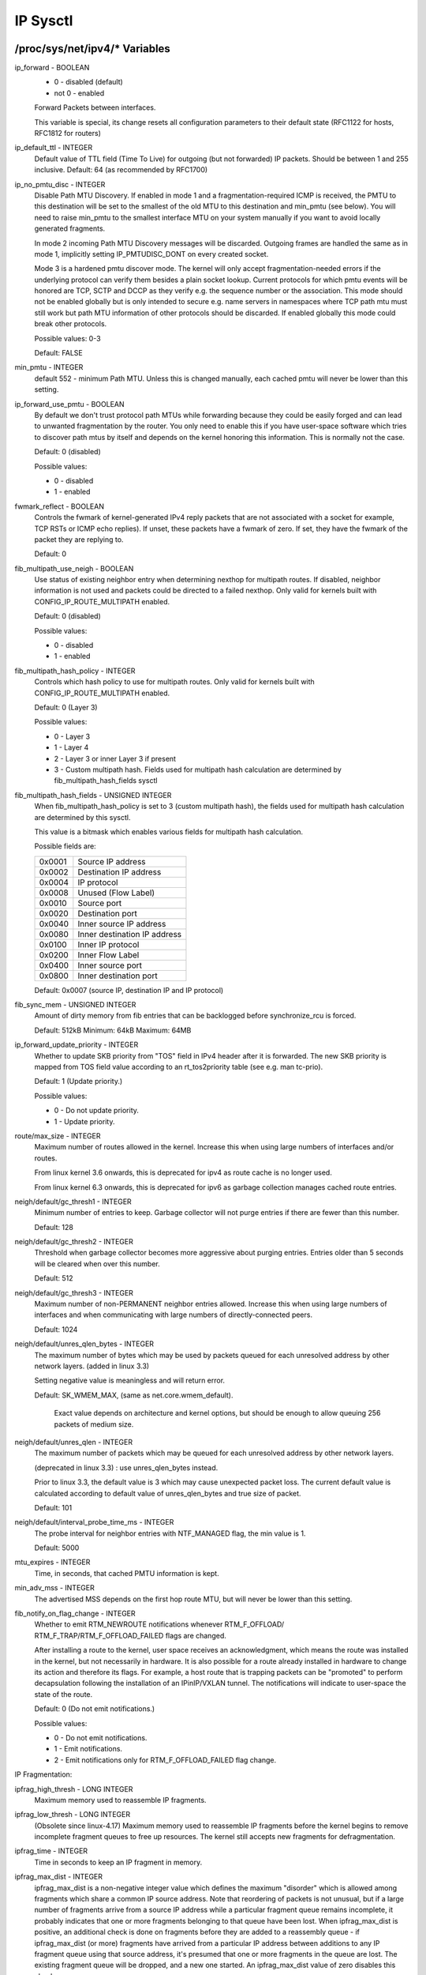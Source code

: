 .. SPDX-License-Identifier: GPL-2.0

=========
IP Sysctl
=========

/proc/sys/net/ipv4/* Variables
==============================

ip_forward - BOOLEAN
	- 0 - disabled (default)
	- not 0 - enabled

	Forward Packets between interfaces.

	This variable is special, its change resets all configuration
	parameters to their default state (RFC1122 for hosts, RFC1812
	for routers)

ip_default_ttl - INTEGER
	Default value of TTL field (Time To Live) for outgoing (but not
	forwarded) IP packets. Should be between 1 and 255 inclusive.
	Default: 64 (as recommended by RFC1700)

ip_no_pmtu_disc - INTEGER
	Disable Path MTU Discovery. If enabled in mode 1 and a
	fragmentation-required ICMP is received, the PMTU to this
	destination will be set to the smallest of the old MTU to
	this destination and min_pmtu (see below). You will need
	to raise min_pmtu to the smallest interface MTU on your system
	manually if you want to avoid locally generated fragments.

	In mode 2 incoming Path MTU Discovery messages will be
	discarded. Outgoing frames are handled the same as in mode 1,
	implicitly setting IP_PMTUDISC_DONT on every created socket.

	Mode 3 is a hardened pmtu discover mode. The kernel will only
	accept fragmentation-needed errors if the underlying protocol
	can verify them besides a plain socket lookup. Current
	protocols for which pmtu events will be honored are TCP, SCTP
	and DCCP as they verify e.g. the sequence number or the
	association. This mode should not be enabled globally but is
	only intended to secure e.g. name servers in namespaces where
	TCP path mtu must still work but path MTU information of other
	protocols should be discarded. If enabled globally this mode
	could break other protocols.

	Possible values: 0-3

	Default: FALSE

min_pmtu - INTEGER
	default 552 - minimum Path MTU. Unless this is changed manually,
	each cached pmtu will never be lower than this setting.

ip_forward_use_pmtu - BOOLEAN
	By default we don't trust protocol path MTUs while forwarding
	because they could be easily forged and can lead to unwanted
	fragmentation by the router.
	You only need to enable this if you have user-space software
	which tries to discover path mtus by itself and depends on the
	kernel honoring this information. This is normally not the
	case.

	Default: 0 (disabled)

	Possible values:

	- 0 - disabled
	- 1 - enabled

fwmark_reflect - BOOLEAN
	Controls the fwmark of kernel-generated IPv4 reply packets that are not
	associated with a socket for example, TCP RSTs or ICMP echo replies).
	If unset, these packets have a fwmark of zero. If set, they have the
	fwmark of the packet they are replying to.

	Default: 0

fib_multipath_use_neigh - BOOLEAN
	Use status of existing neighbor entry when determining nexthop for
	multipath routes. If disabled, neighbor information is not used and
	packets could be directed to a failed nexthop. Only valid for kernels
	built with CONFIG_IP_ROUTE_MULTIPATH enabled.

	Default: 0 (disabled)

	Possible values:

	- 0 - disabled
	- 1 - enabled

fib_multipath_hash_policy - INTEGER
	Controls which hash policy to use for multipath routes. Only valid
	for kernels built with CONFIG_IP_ROUTE_MULTIPATH enabled.

	Default: 0 (Layer 3)

	Possible values:

	- 0 - Layer 3
	- 1 - Layer 4
	- 2 - Layer 3 or inner Layer 3 if present
	- 3 - Custom multipath hash. Fields used for multipath hash calculation
	  are determined by fib_multipath_hash_fields sysctl

fib_multipath_hash_fields - UNSIGNED INTEGER
	When fib_multipath_hash_policy is set to 3 (custom multipath hash), the
	fields used for multipath hash calculation are determined by this
	sysctl.

	This value is a bitmask which enables various fields for multipath hash
	calculation.

	Possible fields are:

	====== ============================
	0x0001 Source IP address
	0x0002 Destination IP address
	0x0004 IP protocol
	0x0008 Unused (Flow Label)
	0x0010 Source port
	0x0020 Destination port
	0x0040 Inner source IP address
	0x0080 Inner destination IP address
	0x0100 Inner IP protocol
	0x0200 Inner Flow Label
	0x0400 Inner source port
	0x0800 Inner destination port
	====== ============================

	Default: 0x0007 (source IP, destination IP and IP protocol)

fib_sync_mem - UNSIGNED INTEGER
	Amount of dirty memory from fib entries that can be backlogged before
	synchronize_rcu is forced.

	Default: 512kB   Minimum: 64kB   Maximum: 64MB

ip_forward_update_priority - INTEGER
	Whether to update SKB priority from "TOS" field in IPv4 header after it
	is forwarded. The new SKB priority is mapped from TOS field value
	according to an rt_tos2priority table (see e.g. man tc-prio).

	Default: 1 (Update priority.)

	Possible values:

	- 0 - Do not update priority.
	- 1 - Update priority.

route/max_size - INTEGER
	Maximum number of routes allowed in the kernel.  Increase
	this when using large numbers of interfaces and/or routes.

	From linux kernel 3.6 onwards, this is deprecated for ipv4
	as route cache is no longer used.

	From linux kernel 6.3 onwards, this is deprecated for ipv6
	as garbage collection manages cached route entries.

neigh/default/gc_thresh1 - INTEGER
	Minimum number of entries to keep.  Garbage collector will not
	purge entries if there are fewer than this number.

	Default: 128

neigh/default/gc_thresh2 - INTEGER
	Threshold when garbage collector becomes more aggressive about
	purging entries. Entries older than 5 seconds will be cleared
	when over this number.

	Default: 512

neigh/default/gc_thresh3 - INTEGER
	Maximum number of non-PERMANENT neighbor entries allowed.  Increase
	this when using large numbers of interfaces and when communicating
	with large numbers of directly-connected peers.

	Default: 1024

neigh/default/unres_qlen_bytes - INTEGER
	The maximum number of bytes which may be used by packets
	queued for each	unresolved address by other network layers.
	(added in linux 3.3)

	Setting negative value is meaningless and will return error.

	Default: SK_WMEM_MAX, (same as net.core.wmem_default).

		Exact value depends on architecture and kernel options,
		but should be enough to allow queuing 256 packets
		of medium size.

neigh/default/unres_qlen - INTEGER
	The maximum number of packets which may be queued for each
	unresolved address by other network layers.

	(deprecated in linux 3.3) : use unres_qlen_bytes instead.

	Prior to linux 3.3, the default value is 3 which may cause
	unexpected packet loss. The current default value is calculated
	according to default value of unres_qlen_bytes and true size of
	packet.

	Default: 101

neigh/default/interval_probe_time_ms - INTEGER
	The probe interval for neighbor entries with NTF_MANAGED flag,
	the min value is 1.

	Default: 5000

mtu_expires - INTEGER
	Time, in seconds, that cached PMTU information is kept.

min_adv_mss - INTEGER
	The advertised MSS depends on the first hop route MTU, but will
	never be lower than this setting.

fib_notify_on_flag_change - INTEGER
        Whether to emit RTM_NEWROUTE notifications whenever RTM_F_OFFLOAD/
        RTM_F_TRAP/RTM_F_OFFLOAD_FAILED flags are changed.

        After installing a route to the kernel, user space receives an
        acknowledgment, which means the route was installed in the kernel,
        but not necessarily in hardware.
        It is also possible for a route already installed in hardware to change
        its action and therefore its flags. For example, a host route that is
        trapping packets can be "promoted" to perform decapsulation following
        the installation of an IPinIP/VXLAN tunnel.
        The notifications will indicate to user-space the state of the route.

        Default: 0 (Do not emit notifications.)

        Possible values:

        - 0 - Do not emit notifications.
        - 1 - Emit notifications.
        - 2 - Emit notifications only for RTM_F_OFFLOAD_FAILED flag change.

IP Fragmentation:

ipfrag_high_thresh - LONG INTEGER
	Maximum memory used to reassemble IP fragments.

ipfrag_low_thresh - LONG INTEGER
	(Obsolete since linux-4.17)
	Maximum memory used to reassemble IP fragments before the kernel
	begins to remove incomplete fragment queues to free up resources.
	The kernel still accepts new fragments for defragmentation.

ipfrag_time - INTEGER
	Time in seconds to keep an IP fragment in memory.

ipfrag_max_dist - INTEGER
	ipfrag_max_dist is a non-negative integer value which defines the
	maximum "disorder" which is allowed among fragments which share a
	common IP source address. Note that reordering of packets is
	not unusual, but if a large number of fragments arrive from a source
	IP address while a particular fragment queue remains incomplete, it
	probably indicates that one or more fragments belonging to that queue
	have been lost. When ipfrag_max_dist is positive, an additional check
	is done on fragments before they are added to a reassembly queue - if
	ipfrag_max_dist (or more) fragments have arrived from a particular IP
	address between additions to any IP fragment queue using that source
	address, it's presumed that one or more fragments in the queue are
	lost. The existing fragment queue will be dropped, and a new one
	started. An ipfrag_max_dist value of zero disables this check.

	Using a very small value, e.g. 1 or 2, for ipfrag_max_dist can
	result in unnecessarily dropping fragment queues when normal
	reordering of packets occurs, which could lead to poor application
	performance. Using a very large value, e.g. 50000, increases the
	likelihood of incorrectly reassembling IP fragments that originate
	from different IP datagrams, which could result in data corruption.
	Default: 64

bc_forwarding - INTEGER
	bc_forwarding enables the feature described in rfc1812#section-5.3.5.2
	and rfc2644. It allows the router to forward directed broadcast.
	To enable this feature, the 'all' entry and the input interface entry
	should be set to 1.
	Default: 0

INET peer storage
=================

inet_peer_threshold - INTEGER
	The approximate size of the storage.  Starting from this threshold
	entries will be thrown aggressively.  This threshold also determines
	entries' time-to-live and time intervals between garbage collection
	passes.  More entries, less time-to-live, less GC interval.

inet_peer_minttl - INTEGER
	Minimum time-to-live of entries.  Should be enough to cover fragment
	time-to-live on the reassembling side.  This minimum time-to-live  is
	guaranteed if the pool size is less than inet_peer_threshold.
	Measured in seconds.

inet_peer_maxttl - INTEGER
	Maximum time-to-live of entries.  Unused entries will expire after
	this period of time if there is no memory pressure on the pool (i.e.
	when the number of entries in the pool is very small).
	Measured in seconds.

TCP variables
=============

somaxconn - INTEGER
	Limit of socket listen() backlog, known in userspace as SOMAXCONN.
	Defaults to 4096. (Was 128 before linux-5.4)
	See also tcp_max_syn_backlog for additional tuning for TCP sockets.

tcp_abort_on_overflow - BOOLEAN
	If listening service is too slow to accept new connections,
	reset them. Default state is FALSE. It means that if overflow
	occurred due to a burst, connection will recover. Enable this
	option _only_ if you are really sure that listening daemon
	cannot be tuned to accept connections faster. Enabling this
	option can harm clients of your server.

tcp_adv_win_scale - INTEGER
	Obsolete since linux-6.6
	Count buffering overhead as bytes/2^tcp_adv_win_scale
	(if tcp_adv_win_scale > 0) or bytes-bytes/2^(-tcp_adv_win_scale),
	if it is <= 0.

	Possible values are [-31, 31], inclusive.

	Default: 1

tcp_allowed_congestion_control - STRING
	Show/set the congestion control choices available to non-privileged
	processes. The list is a subset of those listed in
	tcp_available_congestion_control.

	Default is "reno" and the default setting (tcp_congestion_control).

tcp_app_win - INTEGER
	Reserve max(window/2^tcp_app_win, mss) of window for application
	buffer. Value 0 is special, it means that nothing is reserved.

	Possible values are [0, 31], inclusive.

	Default: 31

tcp_autocorking - BOOLEAN
	Enable TCP auto corking :
	When applications do consecutive small write()/sendmsg() system calls,
	we try to coalesce these small writes as much as possible, to lower
	total amount of sent packets. This is done if at least one prior
	packet for the flow is waiting in Qdisc queues or device transmit
	queue. Applications can still use TCP_CORK for optimal behavior
	when they know how/when to uncork their sockets.

	Default : 1

tcp_available_congestion_control - STRING
	Shows the available congestion control choices that are registered.
	More congestion control algorithms may be available as modules,
	but not loaded.

tcp_base_mss - INTEGER
	The initial value of search_low to be used by the packetization layer
	Path MTU discovery (MTU probing).  If MTU probing is enabled,
	this is the initial MSS used by the connection.

tcp_mtu_probe_floor - INTEGER
	If MTU probing is enabled this caps the minimum MSS used for search_low
	for the connection.

	Default : 48

tcp_min_snd_mss - INTEGER
	TCP SYN and SYNACK messages usually advertise an ADVMSS option,
	as described in RFC 1122 and RFC 6691.

	If this ADVMSS option is smaller than tcp_min_snd_mss,
	it is silently capped to tcp_min_snd_mss.

	Default : 48 (at least 8 bytes of payload per segment)

tcp_congestion_control - STRING
	Set the congestion control algorithm to be used for new
	connections. The algorithm "reno" is always available, but
	additional choices may be available based on kernel configuration.
	Default is set as part of kernel configuration.
	For passive connections, the listener congestion control choice
	is inherited.

	[see setsockopt(listenfd, SOL_TCP, TCP_CONGESTION, "name" ...) ]

tcp_dsack - BOOLEAN
	Allows TCP to send "duplicate" SACKs.

tcp_early_retrans - INTEGER
	Tail loss probe (TLP) converts RTOs occurring due to tail
	losses into fast recovery (draft-ietf-tcpm-rack). Note that
	TLP requires RACK to function properly (see tcp_recovery below)

	Possible values:

		- 0 disables TLP
		- 3 or 4 enables TLP

	Default: 3

tcp_ecn - INTEGER
	Control use of Explicit Congestion Notification (ECN) by TCP.
	ECN is used only when both ends of the TCP connection indicate
	support for it.  This feature is useful in avoiding losses due
	to congestion by allowing supporting routers to signal
	congestion before having to drop packets.

	Possible values are:

		=  =====================================================
		0  Disable ECN.  Neither initiate nor accept ECN.
		1  Enable ECN when requested by incoming connections and
		   also request ECN on outgoing connection attempts.
		2  Enable ECN when requested by incoming connections
		   but do not request ECN on outgoing connections.
		=  =====================================================

	Default: 2

tcp_ecn_fallback - BOOLEAN
	If the kernel detects that ECN connection misbehaves, enable fall
	back to non-ECN. Currently, this knob implements the fallback
	from RFC3168, section 6.1.1.1., but we reserve that in future,
	additional detection mechanisms could be implemented under this
	knob. The value	is not used, if tcp_ecn or per route (or congestion
	control) ECN settings are disabled.

	Default: 1 (fallback enabled)

tcp_fack - BOOLEAN
	This is a legacy option, it has no effect anymore.

tcp_fin_timeout - INTEGER
	The length of time an orphaned (no longer referenced by any
	application) connection will remain in the FIN_WAIT_2 state
	before it is aborted at the local end.  While a perfectly
	valid "receive only" state for an un-orphaned connection, an
	orphaned connection in FIN_WAIT_2 state could otherwise wait
	forever for the remote to close its end of the connection.

	Cf. tcp_max_orphans

	Default: 60 seconds

tcp_frto - INTEGER
	Enables Forward RTO-Recovery (F-RTO) defined in RFC5682.
	F-RTO is an enhanced recovery algorithm for TCP retransmission
	timeouts.  It is particularly beneficial in networks where the
	RTT fluctuates (e.g., wireless). F-RTO is sender-side only
	modification. It does not require any support from the peer.

	By default it's enabled with a non-zero value. 0 disables F-RTO.

tcp_fwmark_accept - BOOLEAN
	If set, incoming connections to listening sockets that do not have a
	socket mark will set the mark of the accepting socket to the fwmark of
	the incoming SYN packet. This will cause all packets on that connection
	(starting from the first SYNACK) to be sent with that fwmark. The
	listening socket's mark is unchanged. Listening sockets that already
	have a fwmark set via setsockopt(SOL_SOCKET, SO_MARK, ...) are
	unaffected.

	Default: 0

tcp_invalid_ratelimit - INTEGER
	Limit the maximal rate for sending duplicate acknowledgments
	in response to incoming TCP packets that are for an existing
	connection but that are invalid due to any of these reasons:

	  (a) out-of-window sequence number,
	  (b) out-of-window acknowledgment number, or
	  (c) PAWS (Protection Against Wrapped Sequence numbers) check failure

	This can help mitigate simple "ack loop" DoS attacks, wherein
	a buggy or malicious middlebox or man-in-the-middle can
	rewrite TCP header fields in manner that causes each endpoint
	to think that the other is sending invalid TCP segments, thus
	causing each side to send an unterminating stream of duplicate
	acknowledgments for invalid segments.

	Using 0 disables rate-limiting of dupacks in response to
	invalid segments; otherwise this value specifies the minimal
	space between sending such dupacks, in milliseconds.

	Default: 500 (milliseconds).

tcp_keepalive_time - INTEGER
	How often TCP sends out keepalive messages when keepalive is enabled.
	Default: 2hours.

tcp_keepalive_probes - INTEGER
	How many keepalive probes TCP sends out, until it decides that the
	connection is broken. Default value: 9.

tcp_keepalive_intvl - INTEGER
	How frequently the probes are send out. Multiplied by
	tcp_keepalive_probes it is time to kill not responding connection,
	after probes started. Default value: 75sec i.e. connection
	will be aborted after ~11 minutes of retries.

tcp_l3mdev_accept - BOOLEAN
	Enables child sockets to inherit the L3 master device index.
	Enabling this option allows a "global" listen socket to work
	across L3 master domains (e.g., VRFs) with connected sockets
	derived from the listen socket to be bound to the L3 domain in
	which the packets originated. Only valid when the kernel was
	compiled with CONFIG_NET_L3_MASTER_DEV.

	Default: 0 (disabled)

tcp_low_latency - BOOLEAN
	This is a legacy option, it has no effect anymore.

tcp_max_orphans - INTEGER
	Maximal number of TCP sockets not attached to any user file handle,
	held by system.	If this number is exceeded orphaned connections are
	reset immediately and warning is printed. This limit exists
	only to prevent simple DoS attacks, you _must_ not rely on this
	or lower the limit artificially, but rather increase it
	(probably, after increasing installed memory),
	if network conditions require more than default value,
	and tune network services to linger and kill such states
	more aggressively. Let me to remind again: each orphan eats
	up to ~64K of unswappable memory.

tcp_max_syn_backlog - INTEGER
	Maximal number of remembered connection requests (SYN_RECV),
	which have not received an acknowledgment from connecting client.

	This is a per-listener limit.

	The minimal value is 128 for low memory machines, and it will
	increase in proportion to the memory of machine.

	If server suffers from overload, try increasing this number.

	Remember to also check /proc/sys/net/core/somaxconn
	A SYN_RECV request socket consumes about 304 bytes of memory.

tcp_max_tw_buckets - INTEGER
	Maximal number of timewait sockets held by system simultaneously.
	If this number is exceeded time-wait socket is immediately destroyed
	and warning is printed. This limit exists only to prevent
	simple DoS attacks, you _must_ not lower the limit artificially,
	but rather increase it (probably, after increasing installed memory),
	if network conditions require more than default value.

tcp_mem - vector of 3 INTEGERs: min, pressure, max
	min: below this number of pages TCP is not bothered about its
	memory appetite.

	pressure: when amount of memory allocated by TCP exceeds this number
	of pages, TCP moderates its memory consumption and enters memory
	pressure mode, which is exited when memory consumption falls
	under "min".

	max: number of pages allowed for queueing by all TCP sockets.

	Defaults are calculated at boot time from amount of available
	memory.

tcp_min_rtt_wlen - INTEGER
	The window length of the windowed min filter to track the minimum RTT.
	A shorter window lets a flow more quickly pick up new (higher)
	minimum RTT when it is moved to a longer path (e.g., due to traffic
	engineering). A longer window makes the filter more resistant to RTT
	inflations such as transient congestion. The unit is seconds.

	Possible values: 0 - 86400 (1 day)

	Default: 300

tcp_moderate_rcvbuf - BOOLEAN
	If set, TCP performs receive buffer auto-tuning, attempting to
	automatically size the buffer (no greater than tcp_rmem[2]) to
	match the size required by the path for full throughput.  Enabled by
	default.

tcp_mtu_probing - INTEGER
	Controls TCP Packetization-Layer Path MTU Discovery.  Takes three
	values:

	- 0 - Disabled
	- 1 - Disabled by default, enabled when an ICMP black hole detected
	- 2 - Always enabled, use initial MSS of tcp_base_mss.

tcp_probe_interval - UNSIGNED INTEGER
	Controls how often to start TCP Packetization-Layer Path MTU
	Discovery reprobe. The default is reprobing every 10 minutes as
	per RFC4821.

tcp_probe_threshold - INTEGER
	Controls when TCP Packetization-Layer Path MTU Discovery probing
	will stop in respect to the width of search range in bytes. Default
	is 8 bytes.

tcp_no_metrics_save - BOOLEAN
	By default, TCP saves various connection metrics in the route cache
	when the connection closes, so that connections established in the
	near future can use these to set initial conditions.  Usually, this
	increases overall performance, but may sometimes cause performance
	degradation.  If set, TCP will not cache metrics on closing
	connections.

tcp_no_ssthresh_metrics_save - BOOLEAN
	Controls whether TCP saves ssthresh metrics in the route cache.

	Default is 1, which disables ssthresh metrics.

tcp_orphan_retries - INTEGER
	This value influences the timeout of a locally closed TCP connection,
	when RTO retransmissions remain unacknowledged.
	See tcp_retries2 for more details.

	The default value is 8.

	If your machine is a loaded WEB server,
	you should think about lowering this value, such sockets
	may consume significant resources. Cf. tcp_max_orphans.

tcp_recovery - INTEGER
	This value is a bitmap to enable various experimental loss recovery
	features.

	=========   =============================================================
	RACK: 0x1   enables the RACK loss detection for fast detection of lost
		    retransmissions and tail drops. It also subsumes and disables
		    RFC6675 recovery for SACK connections.

	RACK: 0x2   makes RACK's reordering window static (min_rtt/4).

	RACK: 0x4   disables RACK's DUPACK threshold heuristic
	=========   =============================================================

	Default: 0x1

tcp_reflect_tos - BOOLEAN
	For listening sockets, reuse the DSCP value of the initial SYN message
	for outgoing packets. This allows to have both directions of a TCP
	stream to use the same DSCP value, assuming DSCP remains unchanged for
	the lifetime of the connection.

	This options affects both IPv4 and IPv6.

	Default: 0 (disabled)

tcp_reordering - INTEGER
	Initial reordering level of packets in a TCP stream.
	TCP stack can then dynamically adjust flow reordering level
	between this initial value and tcp_max_reordering

	Default: 3

tcp_max_reordering - INTEGER
	Maximal reordering level of packets in a TCP stream.
	300 is a fairly conservative value, but you might increase it
	if paths are using per packet load balancing (like bonding rr mode)

	Default: 300

tcp_retrans_collapse - BOOLEAN
	Bug-to-bug compatibility with some broken printers.
	On retransmit try to send bigger packets to work around bugs in
	certain TCP stacks.

tcp_retries1 - INTEGER
	This value influences the time, after which TCP decides, that
	something is wrong due to unacknowledged RTO retransmissions,
	and reports this suspicion to the network layer.
	See tcp_retries2 for more details.

	RFC 1122 recommends at least 3 retransmissions, which is the
	default.

tcp_retries2 - INTEGER
	This value influences the timeout of an alive TCP connection,
	when RTO retransmissions remain unacknowledged.
	Given a value of N, a hypothetical TCP connection following
	exponential backoff with an initial RTO of TCP_RTO_MIN would
	retransmit N times before killing the connection at the (N+1)th RTO.

	The default value of 15 yields a hypothetical timeout of 924.6
	seconds and is a lower bound for the effective timeout.
	TCP will effectively time out at the first RTO which exceeds the
	hypothetical timeout.

	RFC 1122 recommends at least 100 seconds for the timeout,
	which corresponds to a value of at least 8.

tcp_rfc1337 - BOOLEAN
	If set, the TCP stack behaves conforming to RFC1337. If unset,
	we are not conforming to RFC, but prevent TCP TIME_WAIT
	assassination.

	Default: 0

tcp_rmem - vector of 3 INTEGERs: min, default, max
	min: Minimal size of receive buffer used by TCP sockets.
	It is guaranteed to each TCP socket, even under moderate memory
	pressure.

	Default: 4K

	default: initial size of receive buffer used by TCP sockets.
	This value overrides net.core.rmem_default used by other protocols.
	Default: 131072 bytes.
	This value results in initial window of 65535.

	max: maximal size of receive buffer allowed for automatically
	selected receiver buffers for TCP socket. This value does not override
	net.core.rmem_max.  Calling setsockopt() with SO_RCVBUF disables
	automatic tuning of that socket's receive buffer size, in which
	case this value is ignored.
	Default: between 131072 and 6MB, depending on RAM size.

tcp_sack - BOOLEAN
	Enable select acknowledgments (SACKS).

tcp_comp_sack_delay_ns - LONG INTEGER
	TCP tries to reduce number of SACK sent, using a timer
	based on 5% of SRTT, capped by this sysctl, in nano seconds.
	The default is 1ms, based on TSO autosizing period.

	Default : 1,000,000 ns (1 ms)

tcp_comp_sack_slack_ns - LONG INTEGER
	This sysctl control the slack used when arming the
	timer used by SACK compression. This gives extra time
	for small RTT flows, and reduces system overhead by allowing
	opportunistic reduction of timer interrupts.

	Default : 100,000 ns (100 us)

tcp_comp_sack_nr - INTEGER
	Max number of SACK that can be compressed.
	Using 0 disables SACK compression.

	Default : 44

tcp_slow_start_after_idle - BOOLEAN
	If set, provide RFC2861 behavior and time out the congestion
	window after an idle period.  An idle period is defined at
	the current RTO.  If unset, the congestion window will not
	be timed out after an idle period.

	Default: 1

tcp_stdurg - BOOLEAN
	Use the Host requirements interpretation of the TCP urgent pointer field.
	Most hosts use the older BSD interpretation, so if you turn this on
	Linux might not communicate correctly with them.

	Default: FALSE

tcp_synack_retries - INTEGER
	Number of times SYNACKs for a passive TCP connection attempt will
	be retransmitted. Should not be higher than 255. Default value
	is 5, which corresponds to 31seconds till the last retransmission
	with the current initial RTO of 1second. With this the final timeout
	for a passive TCP connection will happen after 63seconds.

tcp_syncookies - INTEGER
	Only valid when the kernel was compiled with CONFIG_SYN_COOKIES
	Send out syncookies when the syn backlog queue of a socket
	overflows. This is to prevent against the common 'SYN flood attack'
	Default: 1

	Note, that syncookies is fallback facility.
	It MUST NOT be used to help highly loaded servers to stand
	against legal connection rate. If you see SYN flood warnings
	in your logs, but investigation	shows that they occur
	because of overload with legal connections, you should tune
	another parameters until this warning disappear.
	See: tcp_max_syn_backlog, tcp_synack_retries, tcp_abort_on_overflow.

	syncookies seriously violate TCP protocol, do not allow
	to use TCP extensions, can result in serious degradation
	of some services (f.e. SMTP relaying), visible not by you,
	but your clients and relays, contacting you. While you see
	SYN flood warnings in logs not being really flooded, your server
	is seriously misconfigured.

	If you want to test which effects syncookies have to your
	network connections you can set this knob to 2 to enable
	unconditionally generation of syncookies.

tcp_migrate_req - BOOLEAN
	The incoming connection is tied to a specific listening socket when
	the initial SYN packet is received during the three-way handshake.
	When a listener is closed, in-flight request sockets during the
	handshake and established sockets in the accept queue are aborted.

	If the listener has SO_REUSEPORT enabled, other listeners on the
	same port should have been able to accept such connections. This
	option makes it possible to migrate such child sockets to another
	listener after close() or shutdown().

	The BPF_SK_REUSEPORT_SELECT_OR_MIGRATE type of eBPF program should
	usually be used to define the policy to pick an alive listener.
	Otherwise, the kernel will randomly pick an alive listener only if
	this option is enabled.

	Note that migration between listeners with different settings may
	crash applications. Let's say migration happens from listener A to
	B, and only B has TCP_SAVE_SYN enabled. B cannot read SYN data from
	the requests migrated from A. To avoid such a situation, cancel
	migration by returning SK_DROP in the type of eBPF program, or
	disable this option.

	Default: 0

tcp_fastopen - INTEGER
	Enable TCP Fast Open (RFC7413) to send and accept data in the opening
	SYN packet.

	The client support is enabled by flag 0x1 (on by default). The client
	then must use sendmsg() or sendto() with the MSG_FASTOPEN flag,
	rather than connect() to send data in SYN.

	The server support is enabled by flag 0x2 (off by default). Then
	either enable for all listeners with another flag (0x400) or
	enable individual listeners via TCP_FASTOPEN socket option with
	the option value being the length of the syn-data backlog.

	The values (bitmap) are

	=====  ======== ======================================================
	  0x1  (client) enables sending data in the opening SYN on the client.
	  0x2  (server) enables the server support, i.e., allowing data in
			a SYN packet to be accepted and passed to the
			application before 3-way handshake finishes.
	  0x4  (client) send data in the opening SYN regardless of cookie
			availability and without a cookie option.
	0x200  (server) accept data-in-SYN w/o any cookie option present.
	0x400  (server) enable all listeners to support Fast Open by
			default without explicit TCP_FASTOPEN socket option.
	=====  ======== ======================================================

	Default: 0x1

	Note that additional client or server features are only
	effective if the basic support (0x1 and 0x2) are enabled respectively.

tcp_fastopen_blackhole_timeout_sec - INTEGER
	Initial time period in second to disable Fastopen on active TCP sockets
	when a TFO firewall blackhole issue happens.
	This time period will grow exponentially when more blackhole issues
	get detected right after Fastopen is re-enabled and will reset to
	initial value when the blackhole issue goes away.
	0 to disable the blackhole detection.

	By default, it is set to 0 (feature is disabled).

tcp_fastopen_key - list of comma separated 32-digit hexadecimal INTEGERs
	The list consists of a primary key and an optional backup key. The
	primary key is used for both creating and validating cookies, while the
	optional backup key is only used for validating cookies. The purpose of
	the backup key is to maximize TFO validation when keys are rotated.

	A randomly chosen primary key may be configured by the kernel if
	the tcp_fastopen sysctl is set to 0x400 (see above), or if the
	TCP_FASTOPEN setsockopt() optname is set and a key has not been
	previously configured via sysctl. If keys are configured via
	setsockopt() by using the TCP_FASTOPEN_KEY optname, then those
	per-socket keys will be used instead of any keys that are specified via
	sysctl.

	A key is specified as 4 8-digit hexadecimal integers which are separated
	by a '-' as: xxxxxxxx-xxxxxxxx-xxxxxxxx-xxxxxxxx. Leading zeros may be
	omitted. A primary and a backup key may be specified by separating them
	by a comma. If only one key is specified, it becomes the primary key and
	any previously configured backup keys are removed.

tcp_syn_retries - INTEGER
	Number of times initial SYNs for an active TCP connection attempt
	will be retransmitted. Should not be higher than 127. Default value
	is 6, which corresponds to 67seconds (with tcp_syn_linear_timeouts = 4)
	till the last retransmission with the current initial RTO of 1second.
	With this the final timeout for an active TCP connection attempt
	will happen after 131seconds.

tcp_timestamps - INTEGER
	Enable timestamps as defined in RFC1323.

	- 0: Disabled.
	- 1: Enable timestamps as defined in RFC1323 and use random offset for
	  each connection rather than only using the current time.
	- 2: Like 1, but without random offsets.

	Default: 1

tcp_min_tso_segs - INTEGER
	Minimal number of segments per TSO frame.

	Since linux-3.12, TCP does an automatic sizing of TSO frames,
	depending on flow rate, instead of filling 64Kbytes packets.
	For specific usages, it's possible to force TCP to build big
	TSO frames. Note that TCP stack might split too big TSO packets
	if available window is too small.

	Default: 2

tcp_tso_rtt_log - INTEGER
	Adjustment of TSO packet sizes based on min_rtt

	Starting from linux-5.18, TCP autosizing can be tweaked
	for flows having small RTT.

	Old autosizing was splitting the pacing budget to send 1024 TSO
	per second.

	tso_packet_size = sk->sk_pacing_rate / 1024;

	With the new mechanism, we increase this TSO sizing using:

	distance = min_rtt_usec / (2^tcp_tso_rtt_log)
	tso_packet_size += gso_max_size >> distance;

	This means that flows between very close hosts can use bigger
	TSO packets, reducing their cpu costs.

	If you want to use the old autosizing, set this sysctl to 0.

	Default: 9  (2^9 = 512 usec)

tcp_pacing_ss_ratio - INTEGER
	sk->sk_pacing_rate is set by TCP stack using a ratio applied
	to current rate. (current_rate = cwnd * mss / srtt)
	If TCP is in slow start, tcp_pacing_ss_ratio is applied
	to let TCP probe for bigger speeds, assuming cwnd can be
	doubled every other RTT.

	Default: 200

tcp_pacing_ca_ratio - INTEGER
	sk->sk_pacing_rate is set by TCP stack using a ratio applied
	to current rate. (current_rate = cwnd * mss / srtt)
	If TCP is in congestion avoidance phase, tcp_pacing_ca_ratio
	is applied to conservatively probe for bigger throughput.

	Default: 120

tcp_syn_linear_timeouts - INTEGER
	The number of times for an active TCP connection to retransmit SYNs with
	a linear backoff timeout before defaulting to an exponential backoff
	timeout. This has no effect on SYNACK at the passive TCP side.

	With an initial RTO of 1 and tcp_syn_linear_timeouts = 4 we would
	expect SYN RTOs to be: 1, 1, 1, 1, 1, 2, 4, ... (4 linear timeouts,
	and the first exponential backoff using 2^0 * initial_RTO).
	Default: 4

tcp_tso_win_divisor - INTEGER
	This allows control over what percentage of the congestion window
	can be consumed by a single TSO frame.
	The setting of this parameter is a choice between burstiness and
	building larger TSO frames.

	Default: 3

tcp_tw_reuse - INTEGER
	Enable reuse of TIME-WAIT sockets for new connections when it is
	safe from protocol viewpoint.

	- 0 - disable
	- 1 - global enable
	- 2 - enable for loopback traffic only

	It should not be changed without advice/request of technical
	experts.

	Default: 2

tcp_window_scaling - BOOLEAN
	Enable window scaling as defined in RFC1323.

tcp_shrink_window - BOOLEAN
	This changes how the TCP receive window is calculated.

	RFC 7323, section 2.4, says there are instances when a retracted
	window can be offered, and that TCP implementations MUST ensure
	that they handle a shrinking window, as specified in RFC 1122.

	- 0 - Disabled.	The window is never shrunk.
	- 1 - Enabled.	The window is shrunk when necessary to remain within
			the memory limit set by autotuning (sk_rcvbuf).
			This only occurs if a non-zero receive window
			scaling factor is also in effect.

	Default: 0

tcp_wmem - vector of 3 INTEGERs: min, default, max
	min: Amount of memory reserved for send buffers for TCP sockets.
	Each TCP socket has rights to use it due to fact of its birth.

	Default: 4K

	default: initial size of send buffer used by TCP sockets.  This
	value overrides net.core.wmem_default used by other protocols.

	It is usually lower than net.core.wmem_default.

	Default: 16K

	max: Maximal amount of memory allowed for automatically tuned
	send buffers for TCP sockets. This value does not override
	net.core.wmem_max.  Calling setsockopt() with SO_SNDBUF disables
	automatic tuning of that socket's send buffer size, in which case
	this value is ignored.

	Default: between 64K and 4MB, depending on RAM size.

tcp_notsent_lowat - UNSIGNED INTEGER
	A TCP socket can control the amount of unsent bytes in its write queue,
	thanks to TCP_NOTSENT_LOWAT socket option. poll()/select()/epoll()
	reports POLLOUT events if the amount of unsent bytes is below a per
	socket value, and if the write queue is not full. sendmsg() will
	also not add new buffers if the limit is hit.

	This global variable controls the amount of unsent data for
	sockets not using TCP_NOTSENT_LOWAT. For these sockets, a change
	to the global variable has immediate effect.

	Default: UINT_MAX (0xFFFFFFFF)

tcp_workaround_signed_windows - BOOLEAN
	If set, assume no receipt of a window scaling option means the
	remote TCP is broken and treats the window as a signed quantity.
	If unset, assume the remote TCP is not broken even if we do
	not receive a window scaling option from them.

	Default: 0

tcp_thin_linear_timeouts - BOOLEAN
	Enable dynamic triggering of linear timeouts for thin streams.
	If set, a check is performed upon retransmission by timeout to
	determine if the stream is thin (less than 4 packets in flight).
	As long as the stream is found to be thin, up to 6 linear
	timeouts may be performed before exponential backoff mode is
	initiated. This improves retransmission latency for
	non-aggressive thin streams, often found to be time-dependent.
	For more information on thin streams, see
	Documentation/networking/tcp-thin.rst

	Default: 0

tcp_limit_output_bytes - INTEGER
	Controls TCP Small Queue limit per tcp socket.
	TCP bulk sender tends to increase packets in flight until it
	gets losses notifications. With SNDBUF autotuning, this can
	result in a large amount of packets queued on the local machine
	(e.g.: qdiscs, CPU backlog, or device) hurting latency of other
	flows, for typical pfifo_fast qdiscs.  tcp_limit_output_bytes
	limits the number of bytes on qdisc or device to reduce artificial
	RTT/cwnd and reduce bufferbloat.

	Default: 1048576 (16 * 65536)

tcp_challenge_ack_limit - INTEGER
	Limits number of Challenge ACK sent per second, as recommended
	in RFC 5961 (Improving TCP's Robustness to Blind In-Window Attacks)
	Note that this per netns rate limit can allow some side channel
	attacks and probably should not be enabled.
	TCP stack implements per TCP socket limits anyway.
	Default: INT_MAX (unlimited)

tcp_ehash_entries - INTEGER
	Show the number of hash buckets for TCP sockets in the current
	networking namespace.

	A negative value means the networking namespace does not own its
	hash buckets and shares the initial networking namespace's one.

tcp_child_ehash_entries - INTEGER
	Control the number of hash buckets for TCP sockets in the child
	networking namespace, which must be set before clone() or unshare().

	If the value is not 0, the kernel uses a value rounded up to 2^n
	as the actual hash bucket size.  0 is a special value, meaning
	the child networking namespace will share the initial networking
	namespace's hash buckets.

	Note that the child will use the global one in case the kernel
	fails to allocate enough memory.  In addition, the global hash
	buckets are spread over available NUMA nodes, but the allocation
	of the child hash table depends on the current process's NUMA
	policy, which could result in performance differences.

	Note also that the default value of tcp_max_tw_buckets and
	tcp_max_syn_backlog depend on the hash bucket size.

	Possible values: 0, 2^n (n: 0 - 24 (16Mi))

	Default: 0

tcp_plb_enabled - BOOLEAN
	If set and the underlying congestion control (e.g. DCTCP) supports
	and enables PLB feature, TCP PLB (Protective Load Balancing) is
	enabled. PLB is described in the following paper:
	https://doi.org/10.1145/3544216.3544226. Based on PLB parameters,
	upon sensing sustained congestion, TCP triggers a change in
	flow label field for outgoing IPv6 packets. A change in flow label
	field potentially changes the path of outgoing packets for switches
	that use ECMP/WCMP for routing.

	PLB changes socket txhash which results in a change in IPv6 Flow Label
	field, and currently no-op for IPv4 headers. It is possible
	to apply PLB for IPv4 with other network header fields (e.g. TCP
	or IPv4 options) or using encapsulation where outer header is used
	by switches to determine next hop. In either case, further host
	and switch side changes will be needed.

	When set, PLB assumes that congestion signal (e.g. ECN) is made
	available and used by congestion control module to estimate a
	congestion measure (e.g. ce_ratio). PLB needs a congestion measure to
	make repathing decisions.

	Default: FALSE

tcp_plb_idle_rehash_rounds - INTEGER
	Number of consecutive congested rounds (RTT) seen after which
	a rehash can be performed, given there are no packets in flight.
	This is referred to as M in PLB paper:
	https://doi.org/10.1145/3544216.3544226.

	Possible Values: 0 - 31

	Default: 3

tcp_plb_rehash_rounds - INTEGER
	Number of consecutive congested rounds (RTT) seen after which
	a forced rehash can be performed. Be careful when setting this
	parameter, as a small value increases the risk of retransmissions.
	This is referred to as N in PLB paper:
	https://doi.org/10.1145/3544216.3544226.

	Possible Values: 0 - 31

	Default: 12

tcp_plb_suspend_rto_sec - INTEGER
	Time, in seconds, to suspend PLB in event of an RTO. In order to avoid
	having PLB repath onto a connectivity "black hole", after an RTO a TCP
	connection suspends PLB repathing for a random duration between 1x and
	2x of this parameter. Randomness is added to avoid concurrent rehashing
	of multiple TCP connections. This should be set corresponding to the
	amount of time it takes to repair a failed link.

	Possible Values: 0 - 255

	Default: 60

tcp_plb_cong_thresh - INTEGER
	Fraction of packets marked with congestion over a round (RTT) to
	tag that round as congested. This is referred to as K in the PLB paper:
	https://doi.org/10.1145/3544216.3544226.

	The 0-1 fraction range is mapped to 0-256 range to avoid floating
	point operations. For example, 128 means that if at least 50% of
	the packets in a round were marked as congested then the round
	will be tagged as congested.

	Setting threshold to 0 means that PLB repaths every RTT regardless
	of congestion. This is not intended behavior for PLB and should be
	used only for experimentation purpose.

	Possible Values: 0 - 256

	Default: 128

UDP variables
=============

udp_l3mdev_accept - BOOLEAN
	Enabling this option allows a "global" bound socket to work
	across L3 master domains (e.g., VRFs) with packets capable of
	being received regardless of the L3 domain in which they
	originated. Only valid when the kernel was compiled with
	CONFIG_NET_L3_MASTER_DEV.

	Default: 0 (disabled)

udp_mem - vector of 3 INTEGERs: min, pressure, max
	Number of pages allowed for queueing by all UDP sockets.

	min: Number of pages allowed for queueing by all UDP sockets.

	pressure: This value was introduced to follow format of tcp_mem.

	max: This value was introduced to follow format of tcp_mem.

	Default is calculated at boot time from amount of available memory.

udp_rmem_min - INTEGER
	Minimal size of receive buffer used by UDP sockets in moderation.
	Each UDP socket is able to use the size for receiving data, even if
	total pages of UDP sockets exceed udp_mem pressure. The unit is byte.

	Default: 4K

udp_wmem_min - INTEGER
	UDP does not have tx memory accounting and this tunable has no effect.

udp_hash_entries - INTEGER
	Show the number of hash buckets for UDP sockets in the current
	networking namespace.

	A negative value means the networking namespace does not own its
	hash buckets and shares the initial networking namespace's one.

udp_child_ehash_entries - INTEGER
	Control the number of hash buckets for UDP sockets in the child
	networking namespace, which must be set before clone() or unshare().

	If the value is not 0, the kernel uses a value rounded up to 2^n
	as the actual hash bucket size.  0 is a special value, meaning
	the child networking namespace will share the initial networking
	namespace's hash buckets.

	Note that the child will use the global one in case the kernel
	fails to allocate enough memory.  In addition, the global hash
	buckets are spread over available NUMA nodes, but the allocation
	of the child hash table depends on the current process's NUMA
	policy, which could result in performance differences.

	Possible values: 0, 2^n (n: 7 (128) - 16 (64K))

	Default: 0


RAW variables
=============

raw_l3mdev_accept - BOOLEAN
	Enabling this option allows a "global" bound socket to work
	across L3 master domains (e.g., VRFs) with packets capable of
	being received regardless of the L3 domain in which they
	originated. Only valid when the kernel was compiled with
	CONFIG_NET_L3_MASTER_DEV.

	Default: 1 (enabled)

CIPSOv4 Variables
=================

cipso_cache_enable - BOOLEAN
	If set, enable additions to and lookups from the CIPSO label mapping
	cache.  If unset, additions are ignored and lookups always result in a
	miss.  However, regardless of the setting the cache is still
	invalidated when required when means you can safely toggle this on and
	off and the cache will always be "safe".

	Default: 1

cipso_cache_bucket_size - INTEGER
	The CIPSO label cache consists of a fixed size hash table with each
	hash bucket containing a number of cache entries.  This variable limits
	the number of entries in each hash bucket; the larger the value is, the
	more CIPSO label mappings that can be cached.  When the number of
	entries in a given hash bucket reaches this limit adding new entries
	causes the oldest entry in the bucket to be removed to make room.

	Default: 10

cipso_rbm_optfmt - BOOLEAN
	Enable the "Optimized Tag 1 Format" as defined in section 3.4.2.6 of
	the CIPSO draft specification (see Documentation/netlabel for details).
	This means that when set the CIPSO tag will be padded with empty
	categories in order to make the packet data 32-bit aligned.

	Default: 0

cipso_rbm_structvalid - BOOLEAN
	If set, do a very strict check of the CIPSO option when
	ip_options_compile() is called.  If unset, relax the checks done during
	ip_options_compile().  Either way is "safe" as errors are caught else
	where in the CIPSO processing code but setting this to 0 (False) should
	result in less work (i.e. it should be faster) but could cause problems
	with other implementations that require strict checking.

	Default: 0

IP Variables
============

ip_local_port_range - 2 INTEGERS
	Defines the local port range that is used by TCP and UDP to
	choose the local port. The first number is the first, the
	second the last local port number.
	If possible, it is better these numbers have different parity
	(one even and one odd value).
	Must be greater than or equal to ip_unprivileged_port_start.
	The default values are 32768 and 60999 respectively.

ip_local_reserved_ports - list of comma separated ranges
	Specify the ports which are reserved for known third-party
	applications. These ports will not be used by automatic port
	assignments (e.g. when calling connect() or bind() with port
	number 0). Explicit port allocation behavior is unchanged.

	The format used for both input and output is a comma separated
	list of ranges (e.g. "1,2-4,10-10" for ports 1, 2, 3, 4 and
	10). Writing to the file will clear all previously reserved
	ports and update the current list with the one given in the
	input.

	Note that ip_local_port_range and ip_local_reserved_ports
	settings are independent and both are considered by the kernel
	when determining which ports are available for automatic port
	assignments.

	You can reserve ports which are not in the current
	ip_local_port_range, e.g.::

	    $ cat /proc/sys/net/ipv4/ip_local_port_range
	    32000	60999
	    $ cat /proc/sys/net/ipv4/ip_local_reserved_ports
	    8080,9148

	although this is redundant. However such a setting is useful
	if later the port range is changed to a value that will
	include the reserved ports. Also keep in mind, that overlapping
	of these ranges may affect probability of selecting ephemeral
	ports which are right after block of reserved ports.

	Default: Empty

ip_unprivileged_port_start - INTEGER
	This is a per-namespace sysctl.  It defines the first
	unprivileged port in the network namespace.  Privileged ports
	require root or CAP_NET_BIND_SERVICE in order to bind to them.
	To disable all privileged ports, set this to 0.  They must not
	overlap with the ip_local_port_range.

	Default: 1024

ip_nonlocal_bind - BOOLEAN
	If set, allows processes to bind() to non-local IP addresses,
	which can be quite useful - but may break some applications.

	Default: 0

ip_autobind_reuse - BOOLEAN
	By default, bind() does not select the ports automatically even if
	the new socket and all sockets bound to the port have SO_REUSEADDR.
	ip_autobind_reuse allows bind() to reuse the port and this is useful
	when you use bind()+connect(), but may break some applications.
	The preferred solution is to use IP_BIND_ADDRESS_NO_PORT and this
	option should only be set by experts.
	Default: 0

ip_dynaddr - INTEGER
	If set non-zero, enables support for dynamic addresses.
	If set to a non-zero value larger than 1, a kernel log
	message will be printed when dynamic address rewriting
	occurs.

	Default: 0

ip_early_demux - BOOLEAN
	Optimize input packet processing down to one demux for
	certain kinds of local sockets.  Currently we only do this
	for established TCP and connected UDP sockets.

	It may add an additional cost for pure routing workloads that
	reduces overall throughput, in such case you should disable it.

	Default: 1

ping_group_range - 2 INTEGERS
	Restrict ICMP_PROTO datagram sockets to users in the group range.
	The default is "1 0", meaning, that nobody (not even root) may
	create ping sockets.  Setting it to "100 100" would grant permissions
	to the single group. "0 4294967294" would enable it for the world, "100
	4294967294" would enable it for the users, but not daemons.

tcp_early_demux - BOOLEAN
	Enable early demux for established TCP sockets.

	Default: 1

udp_early_demux - BOOLEAN
	Enable early demux for connected UDP sockets. Disable this if
	your system could experience more unconnected load.

	Default: 1

icmp_echo_ignore_all - BOOLEAN
	If set non-zero, then the kernel will ignore all ICMP ECHO
	requests sent to it.

	Default: 0

icmp_echo_enable_probe - BOOLEAN
        If set to one, then the kernel will respond to RFC 8335 PROBE
        requests sent to it.

        Default: 0

icmp_echo_ignore_broadcasts - BOOLEAN
	If set non-zero, then the kernel will ignore all ICMP ECHO and
	TIMESTAMP requests sent to it via broadcast/multicast.

	Default: 1

icmp_ratelimit - INTEGER
	Limit the maximal rates for sending ICMP packets whose type matches
	icmp_ratemask (see below) to specific targets.
	0 to disable any limiting,
	otherwise the minimal space between responses in milliseconds.
	Note that another sysctl, icmp_msgs_per_sec limits the number
	of ICMP packets	sent on all targets.

	Default: 1000

icmp_msgs_per_sec - INTEGER
	Limit maximal number of ICMP packets sent per second from this host.
	Only messages whose type matches icmp_ratemask (see below) are
	controlled by this limit. For security reasons, the precise count
	of messages per second is randomized.

	Default: 1000

icmp_msgs_burst - INTEGER
	icmp_msgs_per_sec controls number of ICMP packets sent per second,
	while icmp_msgs_burst controls the burst size of these packets.
	For security reasons, the precise burst size is randomized.

	Default: 50

icmp_ratemask - INTEGER
	Mask made of ICMP types for which rates are being limited.

	Significant bits: IHGFEDCBA9876543210

	Default mask:     0000001100000011000 (6168)

	Bit definitions (see include/linux/icmp.h):

		= =========================
		0 Echo Reply
		3 Destination Unreachable [1]_
		4 Source Quench [1]_
		5 Redirect
		8 Echo Request
		B Time Exceeded [1]_
		C Parameter Problem [1]_
		D Timestamp Request
		E Timestamp Reply
		F Info Request
		G Info Reply
		H Address Mask Request
		I Address Mask Reply
		= =========================

	.. [1] These are rate limited by default (see default mask above)

icmp_ignore_bogus_error_responses - BOOLEAN
	Some routers violate RFC1122 by sending bogus responses to broadcast
	frames.  Such violations are normally logged via a kernel warning.
	If this is set to TRUE, the kernel will not give such warnings, which
	will avoid log file clutter.

	Default: 1

icmp_errors_use_inbound_ifaddr - BOOLEAN

	If zero, icmp error messages are sent with the primary address of
	the exiting interface.

	If non-zero, the message will be sent with the primary address of
	the interface that received the packet that caused the icmp error.
	This is the behaviour many network administrators will expect from
	a router. And it can make debugging complicated network layouts
	much easier.

	Note that if no primary address exists for the interface selected,
	then the primary address of the first non-loopback interface that
	has one will be used regardless of this setting.

	Default: 0

igmp_max_memberships - INTEGER
	Change the maximum number of multicast groups we can subscribe to.
	Default: 20

	Theoretical maximum value is bounded by having to send a membership
	report in a single datagram (i.e. the report can't span multiple
	datagrams, or risk confusing the switch and leaving groups you don't
	intend to).

	The number of supported groups 'M' is bounded by the number of group
	report entries you can fit into a single datagram of 65535 bytes.

	M = 65536-sizeof (ip header)/(sizeof(Group record))

	Group records are variable length, with a minimum of 12 bytes.
	So net.ipv4.igmp_max_memberships should not be set higher than:

	(65536-24) / 12 = 5459

	The value 5459 assumes no IP header options, so in practice
	this number may be lower.

igmp_max_msf - INTEGER
	Maximum number of addresses allowed in the source filter list for a
	multicast group.

	Default: 10

igmp_qrv - INTEGER
	Controls the IGMP query robustness variable (see RFC2236 8.1).

	Default: 2 (as specified by RFC2236 8.1)

	Minimum: 1 (as specified by RFC6636 4.5)

force_igmp_version - INTEGER
	- 0 - (default) No enforcement of a IGMP version, IGMPv1/v2 fallback
	  allowed. Will back to IGMPv3 mode again if all IGMPv1/v2 Querier
	  Present timer expires.
	- 1 - Enforce to use IGMP version 1. Will also reply IGMPv1 report if
	  receive IGMPv2/v3 query.
	- 2 - Enforce to use IGMP version 2. Will fallback to IGMPv1 if receive
	  IGMPv1 query message. Will reply report if receive IGMPv3 query.
	- 3 - Enforce to use IGMP version 3. The same react with default 0.

	.. note::

	   this is not the same with force_mld_version because IGMPv3 RFC3376
	   Security Considerations does not have clear description that we could
	   ignore other version messages completely as MLDv2 RFC3810. So make
	   this value as default 0 is recommended.

``conf/interface/*``
	changes special settings per interface (where
	interface" is the name of your network interface)

``conf/all/*``
	  is special, changes the settings for all interfaces

log_martians - BOOLEAN
	Log packets with impossible addresses to kernel log.
	log_martians for the interface will be enabled if at least one of
	conf/{all,interface}/log_martians is set to TRUE,
	it will be disabled otherwise

accept_redirects - BOOLEAN
	Accept ICMP redirect messages.
	accept_redirects for the interface will be enabled if:

	- both conf/{all,interface}/accept_redirects are TRUE in the case
	  forwarding for the interface is enabled

	or

	- at least one of conf/{all,interface}/accept_redirects is TRUE in the
	  case forwarding for the interface is disabled

	accept_redirects for the interface will be disabled otherwise

	default:

		- TRUE (host)
		- FALSE (router)

forwarding - BOOLEAN
	Enable IP forwarding on this interface.  This controls whether packets
	received _on_ this interface can be forwarded.

mc_forwarding - BOOLEAN
	Do multicast routing. The kernel needs to be compiled with CONFIG_MROUTE
	and a multicast routing daemon is required.
	conf/all/mc_forwarding must also be set to TRUE to enable multicast
	routing	for the interface

medium_id - INTEGER
	Integer value used to differentiate the devices by the medium they
	are attached to. Two devices can have different id values when
	the broadcast packets are received only on one of them.
	The default value 0 means that the device is the only interface
	to its medium, value of -1 means that medium is not known.

	Currently, it is used to change the proxy_arp behavior:
	the proxy_arp feature is enabled for packets forwarded between
	two devices attached to different media.

proxy_arp - BOOLEAN
	Do proxy arp.

	proxy_arp for the interface will be enabled if at least one of
	conf/{all,interface}/proxy_arp is set to TRUE,
	it will be disabled otherwise

proxy_arp_pvlan - BOOLEAN
	Private VLAN proxy arp.

	Basically allow proxy arp replies back to the same interface
	(from which the ARP request/solicitation was received).

	This is done to support (ethernet) switch features, like RFC
	3069, where the individual ports are NOT allowed to
	communicate with each other, but they are allowed to talk to
	the upstream router.  As described in RFC 3069, it is possible
	to allow these hosts to communicate through the upstream
	router by proxy_arp'ing. Don't need to be used together with
	proxy_arp.

	This technology is known by different names:

	  In RFC 3069 it is called VLAN Aggregation.
	  Cisco and Allied Telesyn call it Private VLAN.
	  Hewlett-Packard call it Source-Port filtering or port-isolation.
	  Ericsson call it MAC-Forced Forwarding (RFC Draft).

proxy_delay - INTEGER
	Delay proxy response.

	Delay response to a neighbor solicitation when proxy_arp
	or proxy_ndp is enabled. A random value between [0, proxy_delay)
	will be chosen, setting to zero means reply with no delay.
	Value in jiffies. Defaults to 80.

shared_media - BOOLEAN
	Send(router) or accept(host) RFC1620 shared media redirects.
	Overrides secure_redirects.

	shared_media for the interface will be enabled if at least one of
	conf/{all,interface}/shared_media is set to TRUE,
	it will be disabled otherwise

	default TRUE

secure_redirects - BOOLEAN
	Accept ICMP redirect messages only to gateways listed in the
	interface's current gateway list. Even if disabled, RFC1122 redirect
	rules still apply.

	Overridden by shared_media.

	secure_redirects for the interface will be enabled if at least one of
	conf/{all,interface}/secure_redirects is set to TRUE,
	it will be disabled otherwise

	default TRUE

send_redirects - BOOLEAN
	Send redirects, if router.

	send_redirects for the interface will be enabled if at least one of
	conf/{all,interface}/send_redirects is set to TRUE,
	it will be disabled otherwise

	Default: TRUE

bootp_relay - BOOLEAN
	Accept packets with source address 0.b.c.d destined
	not to this host as local ones. It is supposed, that
	BOOTP relay daemon will catch and forward such packets.
	conf/all/bootp_relay must also be set to TRUE to enable BOOTP relay
	for the interface

	default FALSE

	Not Implemented Yet.

accept_source_route - BOOLEAN
	Accept packets with SRR option.
	conf/all/accept_source_route must also be set to TRUE to accept packets
	with SRR option on the interface

	default

		- TRUE (router)
		- FALSE (host)

accept_local - BOOLEAN
	Accept packets with local source addresses. In combination with
	suitable routing, this can be used to direct packets between two
	local interfaces over the wire and have them accepted properly.
	default FALSE

route_localnet - BOOLEAN
	Do not consider loopback addresses as martian source or destination
	while routing. This enables the use of 127/8 for local routing purposes.

	default FALSE

rp_filter - INTEGER
	- 0 - No source validation.
	- 1 - Strict mode as defined in RFC3704 Strict Reverse Path
	  Each incoming packet is tested against the FIB and if the interface
	  is not the best reverse path the packet check will fail.
	  By default failed packets are discarded.
	- 2 - Loose mode as defined in RFC3704 Loose Reverse Path
	  Each incoming packet's source address is also tested against the FIB
	  and if the source address is not reachable via any interface
	  the packet check will fail.

	Current recommended practice in RFC3704 is to enable strict mode
	to prevent IP spoofing from DDos attacks. If using asymmetric routing
	or other complicated routing, then loose mode is recommended.

	The max value from conf/{all,interface}/rp_filter is used
	when doing source validation on the {interface}.

	Default value is 0. Note that some distributions enable it
	in startup scripts.

src_valid_mark - BOOLEAN
	- 0 - The fwmark of the packet is not included in reverse path
	  route lookup.  This allows for asymmetric routing configurations
	  utilizing the fwmark in only one direction, e.g., transparent
	  proxying.

	- 1 - The fwmark of the packet is included in reverse path route
	  lookup.  This permits rp_filter to function when the fwmark is
	  used for routing traffic in both directions.

	This setting also affects the utilization of fmwark when
	performing source address selection for ICMP replies, or
	determining addresses stored for the IPOPT_TS_TSANDADDR and
	IPOPT_RR IP options.

	The max value from conf/{all,interface}/src_valid_mark is used.

	Default value is 0.

arp_filter - BOOLEAN
	- 1 - Allows you to have multiple network interfaces on the same
	  subnet, and have the ARPs for each interface be answered
	  based on whether or not the kernel would route a packet from
	  the ARP'd IP out that interface (therefore you must use source
	  based routing for this to work). In other words it allows control
	  of which cards (usually 1) will respond to an arp request.

	- 0 - (default) The kernel can respond to arp requests with addresses
	  from other interfaces. This may seem wrong but it usually makes
	  sense, because it increases the chance of successful communication.
	  IP addresses are owned by the complete host on Linux, not by
	  particular interfaces. Only for more complex setups like load-
	  balancing, does this behaviour cause problems.

	arp_filter for the interface will be enabled if at least one of
	conf/{all,interface}/arp_filter is set to TRUE,
	it will be disabled otherwise

arp_announce - INTEGER
	Define different restriction levels for announcing the local
	source IP address from IP packets in ARP requests sent on
	interface:

	- 0 - (default) Use any local address, configured on any interface
	- 1 - Try to avoid local addresses that are not in the target's
	  subnet for this interface. This mode is useful when target
	  hosts reachable via this interface require the source IP
	  address in ARP requests to be part of their logical network
	  configured on the receiving interface. When we generate the
	  request we will check all our subnets that include the
	  target IP and will preserve the source address if it is from
	  such subnet. If there is no such subnet we select source
	  address according to the rules for level 2.
	- 2 - Always use the best local address for this target.
	  In this mode we ignore the source address in the IP packet
	  and try to select local address that we prefer for talks with
	  the target host. Such local address is selected by looking
	  for primary IP addresses on all our subnets on the outgoing
	  interface that include the target IP address. If no suitable
	  local address is found we select the first local address
	  we have on the outgoing interface or on all other interfaces,
	  with the hope we will receive reply for our request and
	  even sometimes no matter the source IP address we announce.

	The max value from conf/{all,interface}/arp_announce is used.

	Increasing the restriction level gives more chance for
	receiving answer from the resolved target while decreasing
	the level announces more valid sender's information.

arp_ignore - INTEGER
	Define different modes for sending replies in response to
	received ARP requests that resolve local target IP addresses:

	- 0 - (default): reply for any local target IP address, configured
	  on any interface
	- 1 - reply only if the target IP address is local address
	  configured on the incoming interface
	- 2 - reply only if the target IP address is local address
	  configured on the incoming interface and both with the
	  sender's IP address are part from same subnet on this interface
	- 3 - do not reply for local addresses configured with scope host,
	  only resolutions for global and link addresses are replied
	- 4-7 - reserved
	- 8 - do not reply for all local addresses

	The max value from conf/{all,interface}/arp_ignore is used
	when ARP request is received on the {interface}

arp_notify - BOOLEAN
	Define mode for notification of address and device changes.

	 ==  ==========================================================
	  0  (default): do nothing
	  1  Generate gratuitous arp requests when device is brought up
	     or hardware address changes.
	 ==  ==========================================================

arp_accept - INTEGER
	Define behavior for accepting gratuitous ARP (garp) frames from devices
	that are not already present in the ARP table:

	- 0 - don't create new entries in the ARP table
	- 1 - create new entries in the ARP table
	- 2 - create new entries only if the source IP address is in the same
	  subnet as an address configured on the interface that received the
	  garp message.

	Both replies and requests type gratuitous arp will trigger the
	ARP table to be updated, if this setting is on.

	If the ARP table already contains the IP address of the
	gratuitous arp frame, the arp table will be updated regardless
	if this setting is on or off.

arp_evict_nocarrier - BOOLEAN
	Clears the ARP cache on NOCARRIER events. This option is important for
	wireless devices where the ARP cache should not be cleared when roaming
	between access points on the same network. In most cases this should
	remain as the default (1).

	- 1 - (default): Clear the ARP cache on NOCARRIER events
	- 0 - Do not clear ARP cache on NOCARRIER events

mcast_solicit - INTEGER
	The maximum number of multicast probes in INCOMPLETE state,
	when the associated hardware address is unknown.  Defaults
	to 3.

ucast_solicit - INTEGER
	The maximum number of unicast probes in PROBE state, when
	the hardware address is being reconfirmed.  Defaults to 3.

app_solicit - INTEGER
	The maximum number of probes to send to the user space ARP daemon
	via netlink before dropping back to multicast probes (see
	mcast_resolicit).  Defaults to 0.

mcast_resolicit - INTEGER
	The maximum number of multicast probes after unicast and
	app probes in PROBE state.  Defaults to 0.

disable_policy - BOOLEAN
	Disable IPSEC policy (SPD) for this interface

disable_xfrm - BOOLEAN
	Disable IPSEC encryption on this interface, whatever the policy

igmpv2_unsolicited_report_interval - INTEGER
	The interval in milliseconds in which the next unsolicited
	IGMPv1 or IGMPv2 report retransmit will take place.

	Default: 10000 (10 seconds)

igmpv3_unsolicited_report_interval - INTEGER
	The interval in milliseconds in which the next unsolicited
	IGMPv3 report retransmit will take place.

	Default: 1000 (1 seconds)

ignore_routes_with_linkdown - BOOLEAN
        Ignore routes whose link is down when performing a FIB lookup.

promote_secondaries - BOOLEAN
	When a primary IP address is removed from this interface
	promote a corresponding secondary IP address instead of
	removing all the corresponding secondary IP addresses.

drop_unicast_in_l2_multicast - BOOLEAN
	Drop any unicast IP packets that are received in link-layer
	multicast (or broadcast) frames.

	This behavior (for multicast) is actually a SHOULD in RFC
	1122, but is disabled by default for compatibility reasons.

	Default: off (0)

drop_gratuitous_arp - BOOLEAN
	Drop all gratuitous ARP frames, for example if there's a known
	good ARP proxy on the network and such frames need not be used
	(or in the case of 802.11, must not be used to prevent attacks.)

	Default: off (0)


tag - INTEGER
	Allows you to write a number, which can be used as required.

	Default value is 0.

xfrm4_gc_thresh - INTEGER
	(Obsolete since linux-4.14)
	The threshold at which we will start garbage collecting for IPv4
	destination cache entries.  At twice this value the system will
	refuse new allocations.

igmp_link_local_mcast_reports - BOOLEAN
	Enable IGMP reports for link local multicast groups in the
	224.0.0.X range.

	Default TRUE

Alexey Kuznetsov.
kuznet@ms2.inr.ac.ru

Updated by:

- Andi Kleen
  ak@muc.de
- Nicolas Delon
  delon.nicolas@wanadoo.fr




/proc/sys/net/ipv6/* Variables
==============================

IPv6 has no global variables such as tcp_*.  tcp_* settings under ipv4/ also
apply to IPv6 [XXX?].

bindv6only - BOOLEAN
	Default value for IPV6_V6ONLY socket option,
	which restricts use of the IPv6 socket to IPv6 communication
	only.

		- TRUE: disable IPv4-mapped address feature
		- FALSE: enable IPv4-mapped address feature

	Default: FALSE (as specified in RFC3493)

flowlabel_consistency - BOOLEAN
	Protect the consistency (and unicity) of flow label.
	You have to disable it to use IPV6_FL_F_REFLECT flag on the
	flow label manager.

	- TRUE: enabled
	- FALSE: disabled

	Default: TRUE

auto_flowlabels - INTEGER
	Automatically generate flow labels based on a flow hash of the
	packet. This allows intermediate devices, such as routers, to
	identify packet flows for mechanisms like Equal Cost Multipath
	Routing (see RFC 6438).

	=  ===========================================================
	0  automatic flow labels are completely disabled
	1  automatic flow labels are enabled by default, they can be
	   disabled on a per socket basis using the IPV6_AUTOFLOWLABEL
	   socket option
	2  automatic flow labels are allowed, they may be enabled on a
	   per socket basis using the IPV6_AUTOFLOWLABEL socket option
	3  automatic flow labels are enabled and enforced, they cannot
	   be disabled by the socket option
	=  ===========================================================

	Default: 1

flowlabel_state_ranges - BOOLEAN
	Split the flow label number space into two ranges. 0-0x7FFFF is
	reserved for the IPv6 flow manager facility, 0x80000-0xFFFFF
	is reserved for stateless flow labels as described in RFC6437.

	- TRUE: enabled
	- FALSE: disabled

	Default: true

flowlabel_reflect - INTEGER
	Control flow label reflection. Needed for Path MTU
	Discovery to work with Equal Cost Multipath Routing in anycast
	environments. See RFC 7690 and:
	https://tools.ietf.org/html/draft-wang-6man-flow-label-reflection-01

	This is a bitmask.

	- 1: enabled for established flows

	  Note that this prevents automatic flowlabel changes, as done
	  in "tcp: change IPv6 flow-label upon receiving spurious retransmission"
	  and "tcp: Change txhash on every SYN and RTO retransmit"

	- 2: enabled for TCP RESET packets (no active listener)
	  If set, a RST packet sent in response to a SYN packet on a closed
	  port will reflect the incoming flow label.

	- 4: enabled for ICMPv6 echo reply messages.

	Default: 0

fib_multipath_hash_policy - INTEGER
	Controls which hash policy to use for multipath routes.

	Default: 0 (Layer 3)

	Possible values:

	- 0 - Layer 3 (source and destination addresses plus flow label)
	- 1 - Layer 4 (standard 5-tuple)
	- 2 - Layer 3 or inner Layer 3 if present
	- 3 - Custom multipath hash. Fields used for multipath hash calculation
	  are determined by fib_multipath_hash_fields sysctl

fib_multipath_hash_fields - UNSIGNED INTEGER
	When fib_multipath_hash_policy is set to 3 (custom multipath hash), the
	fields used for multipath hash calculation are determined by this
	sysctl.

	This value is a bitmask which enables various fields for multipath hash
	calculation.

	Possible fields are:

	====== ============================
	0x0001 Source IP address
	0x0002 Destination IP address
	0x0004 IP protocol
	0x0008 Flow Label
	0x0010 Source port
	0x0020 Destination port
	0x0040 Inner source IP address
	0x0080 Inner destination IP address
	0x0100 Inner IP protocol
	0x0200 Inner Flow Label
	0x0400 Inner source port
	0x0800 Inner destination port
	====== ============================

	Default: 0x0007 (source IP, destination IP and IP protocol)

anycast_src_echo_reply - BOOLEAN
	Controls the use of anycast addresses as source addresses for ICMPv6
	echo reply

	- TRUE:  enabled
	- FALSE: disabled

	Default: FALSE

idgen_delay - INTEGER
	Controls the delay in seconds after which time to retry
	privacy stable address generation if a DAD conflict is
	detected.

	Default: 1 (as specified in RFC7217)

idgen_retries - INTEGER
	Controls the number of retries to generate a stable privacy
	address if a DAD conflict is detected.

	Default: 3 (as specified in RFC7217)

mld_qrv - INTEGER
	Controls the MLD query robustness variable (see RFC3810 9.1).

	Default: 2 (as specified by RFC3810 9.1)

	Minimum: 1 (as specified by RFC6636 4.5)

max_dst_opts_number - INTEGER
	Maximum number of non-padding TLVs allowed in a Destination
	options extension header. If this value is less than zero
	then unknown options are disallowed and the number of known
	TLVs allowed is the absolute value of this number.

	Default: 8

max_hbh_opts_number - INTEGER
	Maximum number of non-padding TLVs allowed in a Hop-by-Hop
	options extension header. If this value is less than zero
	then unknown options are disallowed and the number of known
	TLVs allowed is the absolute value of this number.

	Default: 8

max_dst_opts_length - INTEGER
	Maximum length allowed for a Destination options extension
	header.

	Default: INT_MAX (unlimited)

max_hbh_length - INTEGER
	Maximum length allowed for a Hop-by-Hop options extension
	header.

	Default: INT_MAX (unlimited)

skip_notify_on_dev_down - BOOLEAN
	Controls whether an RTM_DELROUTE message is generated for routes
	removed when a device is taken down or deleted. IPv4 does not
	generate this message; IPv6 does by default. Setting this sysctl
	to true skips the message, making IPv4 and IPv6 on par in relying
	on userspace caches to track link events and evict routes.

	Default: false (generate message)

nexthop_compat_mode - BOOLEAN
	New nexthop API provides a means for managing nexthops independent of
	prefixes. Backwards compatibility with old route format is enabled by
	default which means route dumps and notifications contain the new
	nexthop attribute but also the full, expanded nexthop definition.
	Further, updates or deletes of a nexthop configuration generate route
	notifications for each fib entry using the nexthop. Once a system
	understands the new API, this sysctl can be disabled to achieve full
	performance benefits of the new API by disabling the nexthop expansion
	and extraneous notifications.
	Default: true (backward compat mode)

fib_notify_on_flag_change - INTEGER
        Whether to emit RTM_NEWROUTE notifications whenever RTM_F_OFFLOAD/
        RTM_F_TRAP/RTM_F_OFFLOAD_FAILED flags are changed.

        After installing a route to the kernel, user space receives an
        acknowledgment, which means the route was installed in the kernel,
        but not necessarily in hardware.
        It is also possible for a route already installed in hardware to change
        its action and therefore its flags. For example, a host route that is
        trapping packets can be "promoted" to perform decapsulation following
        the installation of an IPinIP/VXLAN tunnel.
        The notifications will indicate to user-space the state of the route.

        Default: 0 (Do not emit notifications.)

        Possible values:

        - 0 - Do not emit notifications.
        - 1 - Emit notifications.
        - 2 - Emit notifications only for RTM_F_OFFLOAD_FAILED flag change.

ioam6_id - INTEGER
        Define the IOAM id of this node. Uses only 24 bits out of 32 in total.

        Min: 0
        Max: 0xFFFFFF

        Default: 0xFFFFFF

ioam6_id_wide - LONG INTEGER
        Define the wide IOAM id of this node. Uses only 56 bits out of 64 in
        total. Can be different from ioam6_id.

        Min: 0
        Max: 0xFFFFFFFFFFFFFF

        Default: 0xFFFFFFFFFFFFFF

IPv6 Fragmentation:

ip6frag_high_thresh - INTEGER
	Maximum memory used to reassemble IPv6 fragments. When
	ip6frag_high_thresh bytes of memory is allocated for this purpose,
	the fragment handler will toss packets until ip6frag_low_thresh
	is reached.

ip6frag_low_thresh - INTEGER
	See ip6frag_high_thresh

ip6frag_time - INTEGER
	Time in seconds to keep an IPv6 fragment in memory.

``conf/default/*``:
	Change the interface-specific default settings.

	These settings would be used during creating new interfaces.


``conf/all/*``:
	Change all the interface-specific settings.

	[XXX:  Other special features than forwarding?]

conf/all/disable_ipv6 - BOOLEAN
	Changing this value is same as changing ``conf/default/disable_ipv6``
	setting and also all per-interface ``disable_ipv6`` settings to the same
	value.

	Reading this value does not have any particular meaning. It does not say
	whether IPv6 support is enabled or disabled. Returned value can be 1
	also in the case when some interface has ``disable_ipv6`` set to 0 and
	has configured IPv6 addresses.

conf/all/forwarding - BOOLEAN
	Enable global IPv6 forwarding between all interfaces.

	IPv4 and IPv6 work differently here; e.g. netfilter must be used
	to control which interfaces may forward packets and which not.

	This also sets all interfaces' Host/Router setting
	'forwarding' to the specified value.  See below for details.

	This referred to as global forwarding.

proxy_ndp - BOOLEAN
	Do proxy ndp.

fwmark_reflect - BOOLEAN
	Controls the fwmark of kernel-generated IPv6 reply packets that are not
	associated with a socket for example, TCP RSTs or ICMPv6 echo replies).
	If unset, these packets have a fwmark of zero. If set, they have the
	fwmark of the packet they are replying to.

	Default: 0

``conf/interface/*``:
	Change special settings per interface.

	The functional behaviour for certain settings is different
	depending on whether local forwarding is enabled or not.

accept_ra - INTEGER
	Accept Router Advertisements; autoconfigure using them.

	It also determines whether or not to transmit Router
	Solicitations. If and only if the functional setting is to
	accept Router Advertisements, Router Solicitations will be
	transmitted.

	Possible values are:

		==  ===========================================================
		 0  Do not accept Router Advertisements.
		 1  Accept Router Advertisements if forwarding is disabled.
		 2  Overrule forwarding behaviour. Accept Router Advertisements
		    even if forwarding is enabled.
		==  ===========================================================

	Functional default:

		- enabled if local forwarding is disabled.
		- disabled if local forwarding is enabled.

accept_ra_defrtr - BOOLEAN
	Learn default router in Router Advertisement.

	Functional default:

		- enabled if accept_ra is enabled.
		- disabled if accept_ra is disabled.

ra_defrtr_metric - UNSIGNED INTEGER
	Route metric for default route learned in Router Advertisement. This value
	will be assigned as metric for the default route learned via IPv6 Router
	Advertisement. Takes affect only if accept_ra_defrtr is enabled.

	Possible values:
		1 to 0xFFFFFFFF

		Default: IP6_RT_PRIO_USER i.e. 1024.

accept_ra_from_local - BOOLEAN
	Accept RA with source-address that is found on local machine
	if the RA is otherwise proper and able to be accepted.

	Default is to NOT accept these as it may be an un-intended
	network loop.

	Functional default:

	   - enabled if accept_ra_from_local is enabled
	     on a specific interface.
	   - disabled if accept_ra_from_local is disabled
	     on a specific interface.

accept_ra_min_hop_limit - INTEGER
	Minimum hop limit Information in Router Advertisement.

	Hop limit Information in Router Advertisement less than this
	variable shall be ignored.

	Default: 1

accept_ra_min_lft - INTEGER
	Minimum acceptable lifetime value in Router Advertisement.

	RA sections with a lifetime less than this value shall be
	ignored. Zero lifetimes stay unaffected.

	Default: 0

accept_ra_pinfo - BOOLEAN
	Learn Prefix Information in Router Advertisement.

	Functional default:

		- enabled if accept_ra is enabled.
		- disabled if accept_ra is disabled.

accept_ra_rt_info_min_plen - INTEGER
	Minimum prefix length of Route Information in RA.

	Route Information w/ prefix smaller than this variable shall
	be ignored.

	Functional default:

		* 0 if accept_ra_rtr_pref is enabled.
		* -1 if accept_ra_rtr_pref is disabled.

accept_ra_rt_info_max_plen - INTEGER
	Maximum prefix length of Route Information in RA.

	Route Information w/ prefix larger than this variable shall
	be ignored.

	Functional default:

		* 0 if accept_ra_rtr_pref is enabled.
		* -1 if accept_ra_rtr_pref is disabled.

accept_ra_rtr_pref - BOOLEAN
	Accept Router Preference in RA.

	Functional default:

		- enabled if accept_ra is enabled.
		- disabled if accept_ra is disabled.

accept_ra_mtu - BOOLEAN
	Apply the MTU value specified in RA option 5 (RFC4861). If
	disabled, the MTU specified in the RA will be ignored.

	Functional default:

		- enabled if accept_ra is enabled.
		- disabled if accept_ra is disabled.

accept_redirects - BOOLEAN
	Accept Redirects.

	Functional default:

		- enabled if local forwarding is disabled.
		- disabled if local forwarding is enabled.

accept_source_route - INTEGER
	Accept source routing (routing extension header).

	- >= 0: Accept only routing header type 2.
	- < 0: Do not accept routing header.

	Default: 0

autoconf - BOOLEAN
	Autoconfigure addresses using Prefix Information in Router
	Advertisements.

	Functional default:

		- enabled if accept_ra_pinfo is enabled.
		- disabled if accept_ra_pinfo is disabled.

dad_transmits - INTEGER
	The amount of Duplicate Address Detection probes to send.

	Default: 1

forwarding - INTEGER
	Configure interface-specific Host/Router behaviour.

	.. note::

	   It is recommended to have the same setting on all
	   interfaces; mixed router/host scenarios are rather uncommon.

	Possible values are:

		- 0 Forwarding disabled
		- 1 Forwarding enabled

	**FALSE (0)**:

	By default, Host behaviour is assumed.  This means:

	1. IsRouter flag is not set in Neighbour Advertisements.
	2. If accept_ra is TRUE (default), transmit Router
	   Solicitations.
	3. If accept_ra is TRUE (default), accept Router
	   Advertisements (and do autoconfiguration).
	4. If accept_redirects is TRUE (default), accept Redirects.

	**TRUE (1)**:

	If local forwarding is enabled, Router behaviour is assumed.
	This means exactly the reverse from the above:

	1. IsRouter flag is set in Neighbour Advertisements.
	2. Router Solicitations are not sent unless accept_ra is 2.
	3. Router Advertisements are ignored unless accept_ra is 2.
	4. Redirects are ignored.

	Default: 0 (disabled) if global forwarding is disabled (default),
	otherwise 1 (enabled).

hop_limit - INTEGER
	Default Hop Limit to set.

	Default: 64

mtu - INTEGER
	Default Maximum Transfer Unit

	Default: 1280 (IPv6 required minimum)

ip_nonlocal_bind - BOOLEAN
	If set, allows processes to bind() to non-local IPv6 addresses,
	which can be quite useful - but may break some applications.

	Default: 0

router_probe_interval - INTEGER
	Minimum interval (in seconds) between Router Probing described
	in RFC4191.

	Default: 60

router_solicitation_delay - INTEGER
	Number of seconds to wait after interface is brought up
	before sending Router Solicitations.

	Default: 1

router_solicitation_interval - INTEGER
	Number of seconds to wait between Router Solicitations.

	Default: 4

router_solicitations - INTEGER
	Number of Router Solicitations to send until assuming no
	routers are present.

	Default: 3

use_oif_addrs_only - BOOLEAN
	When enabled, the candidate source addresses for destinations
	routed via this interface are restricted to the set of addresses
	configured on this interface (vis. RFC 6724, section 4).

	Default: false

use_tempaddr - INTEGER
	Preference for Privacy Extensions (RFC3041).

	  * <= 0 : disable Privacy Extensions
	  * == 1 : enable Privacy Extensions, but prefer public
	    addresses over temporary addresses.
	  * >  1 : enable Privacy Extensions and prefer temporary
	    addresses over public addresses.

	Default:

		* 0 (for most devices)
		* -1 (for point-to-point devices and loopback devices)

temp_valid_lft - INTEGER
	valid lifetime (in seconds) for temporary addresses.

	Default: 172800 (2 days)

temp_prefered_lft - INTEGER
	Preferred lifetime (in seconds) for temporary addresses.

	Default: 86400 (1 day)

keep_addr_on_down - INTEGER
	Keep all IPv6 addresses on an interface down event. If set static
	global addresses with no expiration time are not flushed.

	*   >0 : enabled
	*    0 : system default
	*   <0 : disabled

	Default: 0 (addresses are removed)

max_desync_factor - INTEGER
	Maximum value for DESYNC_FACTOR, which is a random value
	that ensures that clients don't synchronize with each
	other and generate new addresses at exactly the same time.
	value is in seconds.

	Default: 600

regen_max_retry - INTEGER
	Number of attempts before give up attempting to generate
	valid temporary addresses.

	Default: 5

max_addresses - INTEGER
	Maximum number of autoconfigured addresses per interface.  Setting
	to zero disables the limitation.  It is not recommended to set this
	value too large (or to zero) because it would be an easy way to
	crash the kernel by allowing too many addresses to be created.

	Default: 16

disable_ipv6 - BOOLEAN
	Disable IPv6 operation.  If accept_dad is set to 2, this value
	will be dynamically set to TRUE if DAD fails for the link-local
	address.

	Default: FALSE (enable IPv6 operation)

	When this value is changed from 1 to 0 (IPv6 is being enabled),
	it will dynamically create a link-local address on the given
	interface and start Duplicate Address Detection, if necessary.

	When this value is changed from 0 to 1 (IPv6 is being disabled),
	it will dynamically delete all addresses and routes on the given
	interface. From now on it will not possible to add addresses/routes
	to the selected interface.

accept_dad - INTEGER
	Whether to accept DAD (Duplicate Address Detection).

	 == ==============================================================
	  0  Disable DAD
	  1  Enable DAD (default)
	  2  Enable DAD, and disable IPv6 operation if MAC-based duplicate
	     link-local address has been found.
	 == ==============================================================

	DAD operation and mode on a given interface will be selected according
	to the maximum value of conf/{all,interface}/accept_dad.

force_tllao - BOOLEAN
	Enable sending the target link-layer address option even when
	responding to a unicast neighbor solicitation.

	Default: FALSE

	Quoting from RFC 2461, section 4.4, Target link-layer address:

	"The option MUST be included for multicast solicitations in order to
	avoid infinite Neighbor Solicitation "recursion" when the peer node
	does not have a cache entry to return a Neighbor Advertisements
	message.  When responding to unicast solicitations, the option can be
	omitted since the sender of the solicitation has the correct link-
	layer address; otherwise it would not have be able to send the unicast
	solicitation in the first place. However, including the link-layer
	address in this case adds little overhead and eliminates a potential
	race condition where the sender deletes the cached link-layer address
	prior to receiving a response to a previous solicitation."

ndisc_notify - BOOLEAN
	Define mode for notification of address and device changes.

	* 0 - (default): do nothing
	* 1 - Generate unsolicited neighbour advertisements when device is brought
	  up or hardware address changes.

ndisc_tclass - INTEGER
	The IPv6 Traffic Class to use by default when sending IPv6 Neighbor
	Discovery (Router Solicitation, Router Advertisement, Neighbor
	Solicitation, Neighbor Advertisement, Redirect) messages.
	These 8 bits can be interpreted as 6 high order bits holding the DSCP
	value and 2 low order bits representing ECN (which you probably want
	to leave cleared).

	* 0 - (default)

ndisc_evict_nocarrier - BOOLEAN
	Clears the neighbor discovery table on NOCARRIER events. This option is
	important for wireless devices where the neighbor discovery cache should
	not be cleared when roaming between access points on the same network.
	In most cases this should remain as the default (1).

	- 1 - (default): Clear neighbor discover cache on NOCARRIER events.
	- 0 - Do not clear neighbor discovery cache on NOCARRIER events.

mldv1_unsolicited_report_interval - INTEGER
	The interval in milliseconds in which the next unsolicited
	MLDv1 report retransmit will take place.

	Default: 10000 (10 seconds)

mldv2_unsolicited_report_interval - INTEGER
	The interval in milliseconds in which the next unsolicited
	MLDv2 report retransmit will take place.

	Default: 1000 (1 second)

force_mld_version - INTEGER
	* 0 - (default) No enforcement of a MLD version, MLDv1 fallback allowed
	* 1 - Enforce to use MLD version 1
	* 2 - Enforce to use MLD version 2

suppress_frag_ndisc - INTEGER
	Control RFC 6980 (Security Implications of IPv6 Fragmentation
	with IPv6 Neighbor Discovery) behavior:

	* 1 - (default) discard fragmented neighbor discovery packets
	* 0 - allow fragmented neighbor discovery packets

optimistic_dad - BOOLEAN
	Whether to perform Optimistic Duplicate Address Detection (RFC 4429).

	* 0: disabled (default)
	* 1: enabled

	Optimistic Duplicate Address Detection for the interface will be enabled
	if at least one of conf/{all,interface}/optimistic_dad is set to 1,
	it will be disabled otherwise.

use_optimistic - BOOLEAN
	If enabled, do not classify optimistic addresses as deprecated during
	source address selection.  Preferred addresses will still be chosen
	before optimistic addresses, subject to other ranking in the source
	address selection algorithm.

	* 0: disabled (default)
	* 1: enabled

	This will be enabled if at least one of
	conf/{all,interface}/use_optimistic is set to 1, disabled otherwise.

stable_secret - IPv6 address
	This IPv6 address will be used as a secret to generate IPv6
	addresses for link-local addresses and autoconfigured
	ones. All addresses generated after setting this secret will
	be stable privacy ones by default. This can be changed via the
	addrgenmode ip-link. conf/default/stable_secret is used as the
	secret for the namespace, the interface specific ones can
	overwrite that. Writes to conf/all/stable_secret are refused.

	It is recommended to generate this secret during installation
	of a system and keep it stable after that.

	By default the stable secret is unset.

addr_gen_mode - INTEGER
	Defines how link-local and autoconf addresses are generated.

	=  =================================================================
	0  generate address based on EUI64 (default)
	1  do no generate a link-local address, use EUI64 for addresses
	   generated from autoconf
	2  generate stable privacy addresses, using the secret from
	   stable_secret (RFC7217)
	3  generate stable privacy addresses, using a random secret if unset
	=  =================================================================

drop_unicast_in_l2_multicast - BOOLEAN
	Drop any unicast IPv6 packets that are received in link-layer
	multicast (or broadcast) frames.

	By default this is turned off.

drop_unsolicited_na - BOOLEAN
	Drop all unsolicited neighbor advertisements, for example if there's
	a known good NA proxy on the network and such frames need not be used
	(or in the case of 802.11, must not be used to prevent attacks.)

	By default this is turned off.

accept_untracked_na - INTEGER
	Define behavior for accepting neighbor advertisements from devices that
	are absent in the neighbor cache:

	- 0 - (default) Do not accept unsolicited and untracked neighbor
	  advertisements.

	- 1 - Add a new neighbor cache entry in STALE state for routers on
	  receiving a neighbor advertisement (either solicited or unsolicited)
	  with target link-layer address option specified if no neighbor entry
	  is already present for the advertised IPv6 address. Without this knob,
	  NAs received for untracked addresses (absent in neighbor cache) are
	  silently ignored.

	  This is as per router-side behavior documented in RFC9131.

	  This has lower precedence than drop_unsolicited_na.

	  This will optimize the return path for the initial off-link
	  communication that is initiated by a directly connected host, by
	  ensuring that the first-hop router which turns on this setting doesn't
	  have to buffer the initial return packets to do neighbor-solicitation.
	  The prerequisite is that the host is configured to send unsolicited
	  neighbor advertisements on interface bringup. This setting should be
	  used in conjunction with the ndisc_notify setting on the host to
	  satisfy this prerequisite.

	- 2 - Extend option (1) to add a new neighbor cache entry only if the
	  source IP address is in the same subnet as an address configured on
	  the interface that received the neighbor advertisement.

enhanced_dad - BOOLEAN
	Include a nonce option in the IPv6 neighbor solicitation messages used for
	duplicate address detection per RFC7527. A received DAD NS will only signal
	a duplicate address if the nonce is different. This avoids any false
	detection of duplicates due to loopback of the NS messages that we send.
	The nonce option will be sent on an interface unless both of
	conf/{all,interface}/enhanced_dad are set to FALSE.

	Default: TRUE

``icmp/*``:
===========

ratelimit - INTEGER
	Limit the maximal rates for sending ICMPv6 messages.

	0 to disable any limiting,
	otherwise the minimal space between responses in milliseconds.

	Default: 1000

ratemask - list of comma separated ranges
	For ICMPv6 message types matching the ranges in the ratemask, limit
	the sending of the message according to ratelimit parameter.

	The format used for both input and output is a comma separated
	list of ranges (e.g. "0-127,129" for ICMPv6 message type 0 to 127 and
	129). Writing to the file will clear all previous ranges of ICMPv6
	message types and update the current list with the input.

	Refer to: https://www.iana.org/assignments/icmpv6-parameters/icmpv6-parameters.xhtml
	for numerical values of ICMPv6 message types, e.g. echo request is 128
	and echo reply is 129.

	Default: 0-1,3-127 (rate limit ICMPv6 errors except Packet Too Big)

echo_ignore_all - BOOLEAN
	If set non-zero, then the kernel will ignore all ICMP ECHO
	requests sent to it over the IPv6 protocol.

	Default: 0

echo_ignore_multicast - BOOLEAN
	If set non-zero, then the kernel will ignore all ICMP ECHO
	requests sent to it over the IPv6 protocol via multicast.

	Default: 0

echo_ignore_anycast - BOOLEAN
	If set non-zero, then the kernel will ignore all ICMP ECHO
	requests sent to it over the IPv6 protocol destined to anycast address.

	Default: 0

error_anycast_as_unicast - BOOLEAN
	If set to 1, then the kernel will respond with ICMP Errors
	resulting from requests sent to it over the IPv6 protocol destined
	to anycast address essentially treating anycast as unicast.

	Default: 0

xfrm6_gc_thresh - INTEGER
	(Obsolete since linux-4.14)
	The threshold at which we will start garbage collecting for IPv6
	destination cache entries.  At twice this value the system will
	refuse new allocations.


IPv6 Update by:
Pekka Savola <pekkas@netcore.fi>
YOSHIFUJI Hideaki / USAGI Project <yoshfuji@linux-ipv6.org>


/proc/sys/net/bridge/* Variables:
=================================

bridge-nf-call-arptables - BOOLEAN
	- 1 : pass bridged ARP traffic to arptables' FORWARD chain.
	- 0 : disable this.

	Default: 1

bridge-nf-call-iptables - BOOLEAN
	- 1 : pass bridged IPv4 traffic to iptables' chains.
	- 0 : disable this.

	Default: 1

bridge-nf-call-ip6tables - BOOLEAN
	- 1 : pass bridged IPv6 traffic to ip6tables' chains.
	- 0 : disable this.

	Default: 1

bridge-nf-filter-vlan-tagged - BOOLEAN
	- 1 : pass bridged vlan-tagged ARP/IP/IPv6 traffic to {arp,ip,ip6}tables.
	- 0 : disable this.

	Default: 0

bridge-nf-filter-pppoe-tagged - BOOLEAN
	- 1 : pass bridged pppoe-tagged IP/IPv6 traffic to {ip,ip6}tables.
	- 0 : disable this.

	Default: 0

bridge-nf-pass-vlan-input-dev - BOOLEAN
	- 1: if bridge-nf-filter-vlan-tagged is enabled, try to find a vlan
	  interface on the bridge and set the netfilter input device to the
	  vlan. This allows use of e.g. "iptables -i br0.1" and makes the
	  REDIRECT target work with vlan-on-top-of-bridge interfaces.  When no
	  matching vlan interface is found, or this switch is off, the input
	  device is set to the bridge interface.

	- 0: disable bridge netfilter vlan interface lookup.

	Default: 0

``proc/sys/net/sctp/*`` Variables:
==================================

addip_enable - BOOLEAN
	Enable or disable extension of  Dynamic Address Reconfiguration
	(ADD-IP) functionality specified in RFC5061.  This extension provides
	the ability to dynamically add and remove new addresses for the SCTP
	associations.

	1: Enable extension.

	0: Disable extension.

	Default: 0

pf_enable - INTEGER
	Enable or disable pf (pf is short for potentially failed) state. A value
	of pf_retrans > path_max_retrans also disables pf state. That is, one of
	both pf_enable and pf_retrans > path_max_retrans can disable pf state.
	Since pf_retrans and path_max_retrans can be changed by userspace
	application, sometimes user expects to disable pf state by the value of
	pf_retrans > path_max_retrans, but occasionally the value of pf_retrans
	or path_max_retrans is changed by the user application, this pf state is
	enabled. As such, it is necessary to add this to dynamically enable
	and disable pf state. See:
	https://datatracker.ietf.org/doc/draft-ietf-tsvwg-sctp-failover for
	details.

	1: Enable pf.

	0: Disable pf.

	Default: 1

pf_expose - INTEGER
	Unset or enable/disable pf (pf is short for potentially failed) state
	exposure.  Applications can control the exposure of the PF path state
	in the SCTP_PEER_ADDR_CHANGE event and the SCTP_GET_PEER_ADDR_INFO
	sockopt.   When it's unset, no SCTP_PEER_ADDR_CHANGE event with
	SCTP_ADDR_PF state will be sent and a SCTP_PF-state transport info
	can be got via SCTP_GET_PEER_ADDR_INFO sockopt;  When it's enabled,
	a SCTP_PEER_ADDR_CHANGE event will be sent for a transport becoming
	SCTP_PF state and a SCTP_PF-state transport info can be got via
	SCTP_GET_PEER_ADDR_INFO sockopt;  When it's disabled, no
	SCTP_PEER_ADDR_CHANGE event will be sent and it returns -EACCES when
	trying to get a SCTP_PF-state transport info via SCTP_GET_PEER_ADDR_INFO
	sockopt.

	0: Unset pf state exposure, Compatible with old applications.

	1: Disable pf state exposure.

	2: Enable pf state exposure.

	Default: 0

addip_noauth_enable - BOOLEAN
	Dynamic Address Reconfiguration (ADD-IP) requires the use of
	authentication to protect the operations of adding or removing new
	addresses.  This requirement is mandated so that unauthorized hosts
	would not be able to hijack associations.  However, older
	implementations may not have implemented this requirement while
	allowing the ADD-IP extension.  For reasons of interoperability,
	we provide this variable to control the enforcement of the
	authentication requirement.

	== ===============================================================
	1  Allow ADD-IP extension to be used without authentication.  This
	   should only be set in a closed environment for interoperability
	   with older implementations.

	0  Enforce the authentication requirement
	== ===============================================================

	Default: 0

auth_enable - BOOLEAN
	Enable or disable Authenticated Chunks extension.  This extension
	provides the ability to send and receive authenticated chunks and is
	required for secure operation of Dynamic Address Reconfiguration
	(ADD-IP) extension.

	- 1: Enable this extension.
	- 0: Disable this extension.

	Default: 0

prsctp_enable - BOOLEAN
	Enable or disable the Partial Reliability extension (RFC3758) which
	is used to notify peers that a given DATA should no longer be expected.

	- 1: Enable extension
	- 0: Disable

	Default: 1

max_burst - INTEGER
	The limit of the number of new packets that can be initially sent.  It
	controls how bursty the generated traffic can be.

	Default: 4

association_max_retrans - INTEGER
	Set the maximum number for retransmissions that an association can
	attempt deciding that the remote end is unreachable.  If this value
	is exceeded, the association is terminated.

	Default: 10

max_init_retransmits - INTEGER
	The maximum number of retransmissions of INIT and COOKIE-ECHO chunks
	that an association will attempt before declaring the destination
	unreachable and terminating.

	Default: 8

path_max_retrans - INTEGER
	The maximum number of retransmissions that will be attempted on a given
	path.  Once this threshold is exceeded, the path is considered
	unreachable, and new traffic will use a different path when the
	association is multihomed.

	Default: 5

pf_retrans - INTEGER
	The number of retransmissions that will be attempted on a given path
	before traffic is redirected to an alternate transport (should one
	exist).  Note this is distinct from path_max_retrans, as a path that
	passes the pf_retrans threshold can still be used.  Its only
	deprioritized when a transmission path is selected by the stack.  This
	setting is primarily used to enable fast failover mechanisms without
	having to reduce path_max_retrans to a very low value.  See:
	http://www.ietf.org/id/draft-nishida-tsvwg-sctp-failover-05.txt
	for details.  Note also that a value of pf_retrans > path_max_retrans
	disables this feature. Since both pf_retrans and path_max_retrans can
	be changed by userspace application, a variable pf_enable is used to
	disable pf state.

	Default: 0

ps_retrans - INTEGER
	Primary.Switchover.Max.Retrans (PSMR), it's a tunable parameter coming
	from section-5 "Primary Path Switchover" in rfc7829.  The primary path
	will be changed to another active path when the path error counter on
	the old primary path exceeds PSMR, so that "the SCTP sender is allowed
	to continue data transmission on a new working path even when the old
	primary destination address becomes active again".   Note this feature
	is disabled by initializing 'ps_retrans' per netns as 0xffff by default,
	and its value can't be less than 'pf_retrans' when changing by sysctl.

	Default: 0xffff

rto_initial - INTEGER
	The initial round trip timeout value in milliseconds that will be used
	in calculating round trip times.  This is the initial time interval
	for retransmissions.

	Default: 3000

rto_max - INTEGER
	The maximum value (in milliseconds) of the round trip timeout.  This
	is the largest time interval that can elapse between retransmissions.

	Default: 60000

rto_min - INTEGER
	The minimum value (in milliseconds) of the round trip timeout.  This
	is the smallest time interval the can elapse between retransmissions.

	Default: 1000

hb_interval - INTEGER
	The interval (in milliseconds) between HEARTBEAT chunks.  These chunks
	are sent at the specified interval on idle paths to probe the state of
	a given path between 2 associations.

	Default: 30000

sack_timeout - INTEGER
	The amount of time (in milliseconds) that the implementation will wait
	to send a SACK.

	Default: 200

valid_cookie_life - INTEGER
	The default lifetime of the SCTP cookie (in milliseconds).  The cookie
	is used during association establishment.

	Default: 60000

cookie_preserve_enable - BOOLEAN
	Enable or disable the ability to extend the lifetime of the SCTP cookie
	that is used during the establishment phase of SCTP association

	- 1: Enable cookie lifetime extension.
	- 0: Disable

	Default: 1

cookie_hmac_alg - STRING
	Select the hmac algorithm used when generating the cookie value sent by
	a listening sctp socket to a connecting client in the INIT-ACK chunk.
	Valid values are:

	* md5
	* sha1
	* none

	Ability to assign md5 or sha1 as the selected alg is predicated on the
	configuration of those algorithms at build time (CONFIG_CRYPTO_MD5 and
	CONFIG_CRYPTO_SHA1).

	Default: Dependent on configuration.  MD5 if available, else SHA1 if
	available, else none.

rcvbuf_policy - INTEGER
	Determines if the receive buffer is attributed to the socket or to
	association.   SCTP supports the capability to create multiple
	associations on a single socket.  When using this capability, it is
	possible that a single stalled association that's buffering a lot
	of data may block other associations from delivering their data by
	consuming all of the receive buffer space.  To work around this,
	the rcvbuf_policy could be set to attribute the receiver buffer space
	to each association instead of the socket.  This prevents the described
	blocking.

	- 1: rcvbuf space is per association
	- 0: rcvbuf space is per socket

	Default: 0

sndbuf_policy - INTEGER
	Similar to rcvbuf_policy above, this applies to send buffer space.

	- 1: Send buffer is tracked per association
	- 0: Send buffer is tracked per socket.

	Default: 0

sctp_mem - vector of 3 INTEGERs: min, pressure, max
	Number of pages allowed for queueing by all SCTP sockets.

	min: Below this number of pages SCTP is not bothered about its
	memory appetite. When amount of memory allocated by SCTP exceeds
	this number, SCTP starts to moderate memory usage.

	pressure: This value was introduced to follow format of tcp_mem.

	max: Number of pages allowed for queueing by all SCTP sockets.

	Default is calculated at boot time from amount of available memory.

sctp_rmem - vector of 3 INTEGERs: min, default, max
	Only the first value ("min") is used, "default" and "max" are
	ignored.

	min: Minimal size of receive buffer used by SCTP socket.
	It is guaranteed to each SCTP socket (but not association) even
	under moderate memory pressure.

	Default: 4K

sctp_wmem  - vector of 3 INTEGERs: min, default, max
	Only the first value ("min") is used, "default" and "max" are
	ignored.

	min: Minimum size of send buffer that can be used by SCTP sockets.
	It is guaranteed to each SCTP socket (but not association) even
	under moderate memory pressure.

	Default: 4K

addr_scope_policy - INTEGER
	Control IPv4 address scoping - draft-stewart-tsvwg-sctp-ipv4-00

	- 0   - Disable IPv4 address scoping
	- 1   - Enable IPv4 address scoping
	- 2   - Follow draft but allow IPv4 private addresses
	- 3   - Follow draft but allow IPv4 link local addresses

	Default: 1

udp_port - INTEGER
	The listening port for the local UDP tunneling sock. Normally it's
	using the IANA-assigned UDP port number 9899 (sctp-tunneling).

	This UDP sock is used for processing the incoming UDP-encapsulated
	SCTP packets (from RFC6951), and shared by all applications in the
	same net namespace. This UDP sock will be closed when the value is
	set to 0.

	The value will also be used to set the src port of the UDP header
	for the outgoing UDP-encapsulated SCTP packets. For the dest port,
	please refer to 'encap_port' below.

	Default: 0

encap_port - INTEGER
	The default remote UDP encapsulation port.

	This value is used to set the dest port of the UDP header for the
	outgoing UDP-encapsulated SCTP packets by default. Users can also
	change the value for each sock/asoc/transport by using setsockopt.
	For further information, please refer to RFC6951.

	Note that when connecting to a remote server, the client should set
	this to the port that the UDP tunneling sock on the peer server is
	listening to and the local UDP tunneling sock on the client also
	must be started. On the server, it would get the encap_port from
	the incoming packet's source port.

	Default: 0

plpmtud_probe_interval - INTEGER
        The time interval (in milliseconds) for the PLPMTUD probe timer,
        which is configured to expire after this period to receive an
        acknowledgment to a probe packet. This is also the time interval
        between the probes for the current pmtu when the probe search
        is done.

        PLPMTUD will be disabled when 0 is set, and other values for it
        must be >= 5000.

	Default: 0

reconf_enable - BOOLEAN
        Enable or disable extension of Stream Reconfiguration functionality
        specified in RFC6525. This extension provides the ability to "reset"
        a stream, and it includes the Parameters of "Outgoing/Incoming SSN
        Reset", "SSN/TSN Reset" and "Add Outgoing/Incoming Streams".

	- 1: Enable extension.
	- 0: Disable extension.

	Default: 0

intl_enable - BOOLEAN
        Enable or disable extension of User Message Interleaving functionality
        specified in RFC8260. This extension allows the interleaving of user
        messages sent on different streams. With this feature enabled, I-DATA
        chunk will replace DATA chunk to carry user messages if also supported
        by the peer. Note that to use this feature, one needs to set this option
        to 1 and also needs to set socket options SCTP_FRAGMENT_INTERLEAVE to 2
        and SCTP_INTERLEAVING_SUPPORTED to 1.

	- 1: Enable extension.
	- 0: Disable extension.

	Default: 0

ecn_enable - BOOLEAN
        Control use of Explicit Congestion Notification (ECN) by SCTP.
        Like in TCP, ECN is used only when both ends of the SCTP connection
        indicate support for it. This feature is useful in avoiding losses
        due to congestion by allowing supporting routers to signal congestion
        before having to drop packets.

        1: Enable ecn.
        0: Disable ecn.

        Default: 1

l3mdev_accept - BOOLEAN
	Enabling this option allows a "global" bound socket to work
	across L3 master domains (e.g., VRFs) with packets capable of
	being received regardless of the L3 domain in which they
	originated. Only valid when the kernel was compiled with
	CONFIG_NET_L3_MASTER_DEV.

	Default: 1 (enabled)


``/proc/sys/net/core/*``
========================

	Please see: Documentation/admin-guide/sysctl/net.rst for descriptions of these entries.


``/proc/sys/net/unix/*``
========================

max_dgram_qlen - INTEGER
	The maximum length of dgram socket receive queue

	Default: 10

